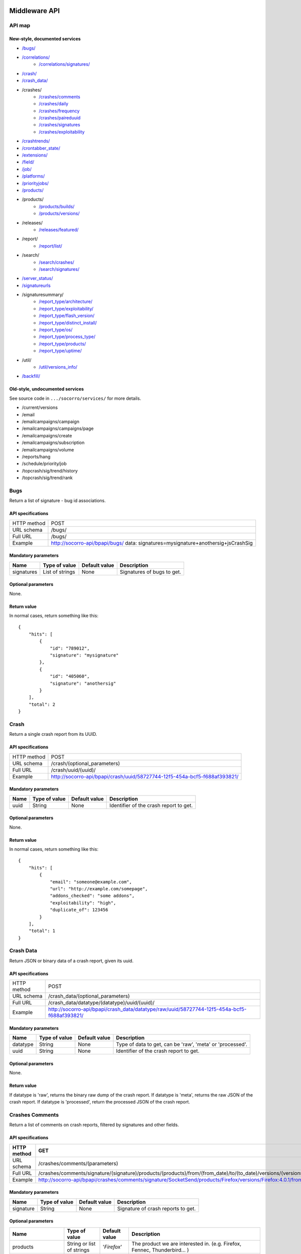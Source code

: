.. index:: middleware

.. _middleware-chapter:

Middleware API
==============

API map
-------

New-style, documented services
^^^^^^^^^^^^^^^^^^^^^^^^^^^^^^

* `/bugs/ <#bugs>`_
* `/correlations/ <#correlations>`_
    * `/correlations/signatures/ <#correlation-signatures>`_
* `/crash/ <#crash>`_
* `/crash_data/ <#crash-data>`_
* /crashes/
    * `/crashes/comments <#crashes-comments>`_
    * `/crashes/daily <#crashes-daily>`_
    * `/crashes/frequency  <#crashes-frequency>`_
    * `/crashes/paireduuid <#crashes-paireduuid>`_
    * `/crashes/signatures <#crashes-signatures>`_
    * `/crashes/exploitability <#crashes-exploitability>`_
* `/crashtrends/ <#crashtrends>`_
* `/crontabber_state/ <#crontabber-state>`_
* `/extensions/ <#extensions>`_
* `/field/ <#field>`_
* `/job/ <#job>`_
* `/platforms/ <#platforms>`_
* `/priorityjobs/ <#priorityjobs>`_
* `/products/ <#products>`_
* /products/
    * `/products/builds/ <#products-builds>`_
    * `/products/versions/ <#products-versions>`_
* /releases/
    * `/releases/featured/ <#releases-featured>`_
* /report/
    * `/report/list/ <#list-report>`_
* /search/
    * `/search/crashes/ <#search>`_
    * `/search/signatures/ <#search>`_
* `/server_status/ <#server-status>`_
* `/signatureurls <#signature-urls>`_
* /signaturesummary/
    * `/report_type/architecture/ <#architecture-signature-summary>`_
    * `/report_type/exploitability/ <#exploitability-signature-summary>`_
    * `/report_type/flash_version/ <#flash-version-signature-summary>`_
    * `/report_type/distinct_install/ <#distinct-install-signature-summary>`_
    * `/report_type/os/ <#operating-system-signature-summary>`_
    * `/report_type/process_type/ <#process-type-signature-summary>`_
    * `/report_type/products/ <#products-signature-summary>`_
    * `/report_type/uptime/ <#uptime-signature-summary>`_
* /util/
    * `/util/versions_info/ <#versions-info>`_
* `/backfill/ <#backfill>`_

Old-style, undocumented services
^^^^^^^^^^^^^^^^^^^^^^^^^^^^^^^^

See source code in ``.../socorro/services/`` for more details.

* /current/versions
* /email
* /emailcampaigns/campaign
* /emailcampaigns/campaigns/page
* /emailcampaigns/create
* /emailcampaigns/subscription
* /emailcampaigns/volume
* /reports/hang
* /schedule/priority/job
* /topcrash/sig/trend/history
* /topcrash/sig/trend/rank


.. ############################################################################
   Bugs API
   ############################################################################

Bugs
----

Return a list of signature - bug id associations.

API specifications
^^^^^^^^^^^^^^^^^^

+----------------+-----------------------------------------------------------------------------------+
| HTTP method    | POST                                                                              |
+----------------+-----------------------------------------------------------------------------------+
| URL schema     | /bugs/                                                                            |
+----------------+-----------------------------------------------------------------------------------+
| Full URL       | /bugs/                                                                            |
+----------------+-----------------------------------------------------------------------------------+
| Example        | http://socorro-api/bpapi/bugs/ data: signatures=mysignature+anothersig+jsCrashSig |
+----------------+-----------------------------------------------------------------------------------+

Mandatory parameters
^^^^^^^^^^^^^^^^^^^^

+----------------+------------------+---------------+-------------------------+
| Name           | Type of value    | Default value | Description             |
+================+==================+===============+=========================+
| signatures     | List of strings  | None          | Signatures of bugs      |
|                |                  |               | to get.                 |
+----------------+------------------+---------------+-------------------------+

Optional parameters
^^^^^^^^^^^^^^^^^^^

None.

Return value
^^^^^^^^^^^^

In normal cases, return something like this::

    {
        "hits": [
            {
                "id": "789012",
                "signature": "mysignature"
            },
            {
                "id": "405060",
                "signature": "anothersig"
            }
        ],
        "total": 2
    }


.. ############################################################################
   Crash API
   ############################################################################

Crash
-----

Return a single crash report from its UUID.

API specifications
^^^^^^^^^^^^^^^^^^

+----------------+-----------------------------------------------------------------------------------+
| HTTP method    | POST                                                                              |
+----------------+-----------------------------------------------------------------------------------+
| URL schema     | /crash/(optional_parameters)                                                      |
+----------------+-----------------------------------------------------------------------------------+
| Full URL       | /crash/uuid/(uuid)/                                                               |
+----------------+-----------------------------------------------------------------------------------+
| Example        | http://socorro-api/bpapi/crash/uuid/58727744-12f5-454a-bcf5-f688af393821/         |
+----------------+-----------------------------------------------------------------------------------+

Mandatory parameters
^^^^^^^^^^^^^^^^^^^^

+----------------+------------------+---------------+-------------------------+
| Name           | Type of value    | Default value | Description             |
+================+==================+===============+=========================+
| uuid           | String           | None          | Identifier of the crash |
|                |                  |               | report to get.          |
+----------------+------------------+---------------+-------------------------+

Optional parameters
^^^^^^^^^^^^^^^^^^^

None.

Return value
^^^^^^^^^^^^

In normal cases, return something like this::

    {
        "hits": [
            {
                "email": "someone@example.com",
                "url": "http://example.com/somepage",
                "addons_checked": "some addons",
                "exploitability": "high",
                "duplicate_of": 123456
            }
        ],
        "total": 1
    }


.. ############################################################################
   Crash Data API
   ############################################################################

Crash Data
----------

Return JSON or binary data of a crash report, given its uuid.

API specifications
^^^^^^^^^^^^^^^^^^

+----------------+---------------------------------------------------------------------------------------------+
| HTTP method    | POST                                                                                        |
+----------------+---------------------------------------------------------------------------------------------+
| URL schema     | /crash_data/(optional_parameters)                                                           |
+----------------+---------------------------------------------------------------------------------------------+
| Full URL       | /crash_data/datatype/(datatype)/uuid/(uuid)/                                                |
+----------------+---------------------------------------------------------------------------------------------+
| Example        | http://socorro-api/bpapi/crash_data/datatype/raw/uuid/58727744-12f5-454a-bcf5-f688af393821/ |
+----------------+---------------------------------------------------------------------------------------------+

Mandatory parameters
^^^^^^^^^^^^^^^^^^^^

+----------------+------------------+---------------+-------------------------+
| Name           | Type of value    | Default value | Description             |
+================+==================+===============+=========================+
| datatype       | String           | None          | Type of data to get, can|
|                |                  |               | be 'raw', 'meta' or     |
|                |                  |               | 'processed'.            |
+----------------+------------------+---------------+-------------------------+
| uuid           | String           | None          | Identifier of the crash |
|                |                  |               | report to get.          |
+----------------+------------------+---------------+-------------------------+

Optional parameters
^^^^^^^^^^^^^^^^^^^

None.

Return value
^^^^^^^^^^^^

If datatype is 'raw', returns the binary raw dump of the crash report.
If datatype is 'meta', returns the raw JSON of the crash report.
If datatype is 'processed', return the processed JSON of the crash report.


.. ############################################################################
   Crashes Comments API
   ############################################################################

Crashes Comments
----------------

Return a list of comments on crash reports, filtered by signatures and other
fields.

API specifications
^^^^^^^^^^^^^^^^^^

+----------------+----------------------------------------------------------------------------------------------------------------------------------------------------------------------------------------------------------------------------------------------------------------------------------------------------------------------------------------------------------------------------------------------+
| HTTP method    | GET                                                                                                                                                                                                                                                                                                                                                                                          |
+================+==============================================================================================================================================================================================================================================================================================================================================================================================+
| URL schema     | /crashes/comments/(parameters)                                                                                                                                                                                                                                                                                                                                                               |
+----------------+----------------------------------------------------------------------------------------------------------------------------------------------------------------------------------------------------------------------------------------------------------------------------------------------------------------------------------------------------------------------------------------------+
| Full URL       | /crashes/comments/signature/(signature)/products/(products)/from/(from_date)/to/(to_date)/versions/(versions)/os/(os_name)/reasons/(crash_reason)/build_ids/(build_ids)/build_from/(build_from)/build_to/(build_to)/report_process/(report_process)/report_type/(report_type)/plugin_in/(plugin_in)/plugin_search_mode/(plugin_search_mode)/plugin_terms/(plugin_terms)/                     |
+----------------+----------------------------------------------------------------------------------------------------------------------------------------------------------------------------------------------------------------------------------------------------------------------------------------------------------------------------------------------------------------------------------------------+
| Example        | http://socorro-api/bpapi/crashes/comments/signature/SocketSend/products/Firefox/versions/Firefox:4.0.1/from/2011-05-01/to/2011-05-05/os/Windows/                                                                                                                                                                                                                                             |
+----------------+----------------------------------------------------------------------------------------------------------------------------------------------------------------------------------------------------------------------------------------------------------------------------------------------------------------------------------------------------------------------------------------------+

Mandatory parameters
^^^^^^^^^^^^^^^^^^^^

+----------------+------------------+---------------+-------------------------+
| Name           | Type of value    | Default value | Description             |
+================+==================+===============+=========================+
| signature      | String           | None          | Signature of crash      |
|                |                  |               | reports to get.         |
+----------------+------------------+---------------+-------------------------+

Optional parameters
^^^^^^^^^^^^^^^^^^^

+------------------------+-------------------------------+----------------+---------------------------------------------------------------------------------------------------------------------------------------------------------+
| Name                   | Type of value                 | Default value  | Description                                                                                                                                             |
+========================+===============================+================+=========================================================================================================================================================+
| products               | String or list of strings     | '`Firefox`'    | The product we are interested in. (e.g. Firefox, Fennec, Thunderbird… )                                                                                 |
+------------------------+-------------------------------+----------------+---------------------------------------------------------------------------------------------------------------------------------------------------------+
| from                   | Date                          | Now - 7 days   | Search for crashes that happened after this date. Can use the following formats: '`yyyy-MM-dd`', '`yyyy-MM-dd HH:ii:ss`' or '`yyyy-MM-dd HH:ii:ss.S`'.  |
+------------------------+-------------------------------+----------------+---------------------------------------------------------------------------------------------------------------------------------------------------------+
| to                     | Date                          | Now            | Search for crashes that happened before this date. Can use the following formats: '`yyyy-MM-dd`', '`yyyy-MM-dd HH:ii:ss`' or '`yyyy-MM-dd HH:ii:ss.S`'. |
+------------------------+-------------------------------+----------------+---------------------------------------------------------------------------------------------------------------------------------------------------------+
| versions               | String or list of strings     | None           | Restring to a specific version of the product. Several versions can be specified, separated by a + symbol.                                              |
+------------------------+-------------------------------+----------------+---------------------------------------------------------------------------------------------------------------------------------------------------------+
| os                     | String or list of strings     | None           | Restrict to an Operating System. (e.g. Windows, Mac, Linux… ) Several versions can be specified, separated by a + symbol.                               |
+------------------------+-------------------------------+----------------+---------------------------------------------------------------------------------------------------------------------------------------------------------+
| reasons                | String or list of strings     | None           | Restricts search to crashes caused by this reason.                                                                                                      |
+------------------------+-------------------------------+----------------+---------------------------------------------------------------------------------------------------------------------------------------------------------+
| release_channels       | String or list of strings     | None           | Restricts search to crashes with these release channels.                                                                                                |
+------------------------+-------------------------------+----------------+---------------------------------------------------------------------------------------------------------------------------------------------------------+
| build\_ids             | Integer or list of integers   | None           | Restricts search to crashes that happened on a product with this build ID.                                                                              |
+------------------------+-------------------------------+----------------+---------------------------------------------------------------------------------------------------------------------------------------------------------+
| build\_from            | Integer or list of integers   | None           | Restricts search to crashes with a build id greater than this.                                                                                          |
+------------------------+-------------------------------+----------------+---------------------------------------------------------------------------------------------------------------------------------------------------------+
| build\_to              | Integer or list of integers   | None           | Restricts search to crashes with a build id lower than this.                                                                                            |
+------------------------+-------------------------------+----------------+---------------------------------------------------------------------------------------------------------------------------------------------------------+
| report\_process        | String                        | '`any`'        | Can be '`any`', '`browser`' or '`plugin`'.                                                                                                              |
+------------------------+-------------------------------+----------------+---------------------------------------------------------------------------------------------------------------------------------------------------------+
| report\_type           | String                        | '`any`'        | Can be '`any`', '`crash`' or '`hang`'.                                                                                                                  |
+------------------------+-------------------------------+----------------+---------------------------------------------------------------------------------------------------------------------------------------------------------+
| plugin\_in             | String or list of strings     | '`name`'       | Search for a plugin in this field. '`report\_process`' has to be set to '`plugin`'.                                                                     |
+------------------------+-------------------------------+----------------+---------------------------------------------------------------------------------------------------------------------------------------------------------+
| plugin\_search\_mode   | String                        | '`default`'    | How to search for this plugin. report\_process has to be set to plugin. Can be either '`default`', '`is\_exactly`', '`contains`' or '`starts\_with`'.   |
+------------------------+-------------------------------+----------------+---------------------------------------------------------------------------------------------------------------------------------------------------------+
| plugin\_terms          | String or list of strings     | None           | Terms to search for. Several terms can be specified, separated by a + symbol. report\_process has to be set to plugin.                                  |
+------------------------+-------------------------------+----------------+---------------------------------------------------------------------------------------------------------------------------------------------------------+

Return value
^^^^^^^^^^^^

In normal cases, return something like this::

    {
        "hits": [
            {
                "date_processed": "2011-03-16 06:54:56.385843",
                "uuid": "06a0c9b5-0381-42ce-855a-ccaaa2120116",
                "user_comments": "My firefox is crashing in an awesome way",
                "email": "someone@something.org"
            },
            {
                "date_processed": "2011-03-16 06:54:56.385843",
                "uuid": "06a0c9b5-0381-42ce-855a-ccaaa2120116",
                "user_comments": "I <3 Firefox crashes!",
                "email": "someone@something.org"
            }
        ],
        "total": 2
    }

If no signature is passed as a parameter, return null.


.. ############################################################################
   Crashes Daily API
   ############################################################################

Crashes Daily
-------------

Return crashes by active daily users.

API specifications
^^^^^^^^^^^^^^^^^^

+----------------+--------------------------------------------------------------------------------+
| HTTP method    | GET                                                                            |
+----------------+--------------------------------------------------------------------------------+
| URL schema     | /crashes/daily/(optional_parameters)                                           |
+----------------+--------------------------------------------------------------------------------+
| Full URL       | /crashes/daily/product/(product)/versions/(versions)/from_date/(from_date)/    |
|                | to_date/(to_date)/date_range_type/(date_range_type)/os/(os_names)/             |
|                | report_type/(report_type)/separated_by/(separated_by)/                         |
+----------------+--------------------------------------------------------------------------------+
| Example        | http://socorro-api/bpapi/crashes/daily/product/Firefox/versions/9.0a1+16.0a1/  |
+----------------+--------------------------------------------------------------------------------+

Mandatory parameters
^^^^^^^^^^^^^^^^^^^^

+------------+---------------+------------------------------------------------+
| Name       | Type of value | Description                                    |
+============+===============+================================================+
| product    | String        | Product for which to get daily crashes.        |
+------------+---------------+------------------------------------------------+
| versions   | Strings       | Versions of the product for which to get daily |
|            |               | crashes.                                       |
+------------+---------------+------------------------------------------------+

Optional parameters
^^^^^^^^^^^^^^^^^^^

+-----------------+---------------+---------------+--------------------------------+
| Name            | Type of value | Default value | Description                    |
+=================+===============+===============+================================+
| from_date       | Date          | A week ago    | Date after which to get        |
|                 |               |               | daily crashes.                 |
+-----------------+---------------+---------------+--------------------------------+
| to_date         | Date          | Now           | Date before which to get       |
|                 |               |               | daily crashes.                 |
+-----------------+---------------+---------------+--------------------------------+
| os              | Strings       | None          | Only return crashes with those |
|                 |               |               | os.                            |
+-----------------+---------------+---------------+--------------------------------+
| report_type     | Strings       | None          | Only return crashes with those |
|                 |               |               | report types.                  |
+-----------------+---------------+---------------+--------------------------------+
| separated_by    | String        | None          | Separate results by 'os' as    |
|                 |               |               | well as by product and version.|
+-----------------+---------------+---------------+--------------------------------+
| date_range_type | String        | report        | Range crashes by report_date   |
|                 |               |               | ('report') or by               |
|                 |               |               | build_date ('build').          |
+-----------------+---------------+---------------+--------------------------------+

Return value
^^^^^^^^^^^^

If os, report_type and separated_by parameters are set to their default values,
return an object like the following::

    {
        "hits": {
            "Firefox:10.0": {
                "2012-12-31": {
                    "product": "Firefox",
                    "adu": 64076,
                    "crash_hadu": 4.296,
                    "version": "10.0",
                    "report_count": 2753,
                    "date": "2012-12-31"
                },
                "2012-12-30": {
                    "product": "Firefox",
                    "adu": 64076,
                    "crash_hadu": 4.296,
                    "version": "10.0",
                    "report_count": 2753,
                    "date": "2012-12-30"
                }
            },
            "Firefox:16.0a1": {
                "..."
            }
        }
    }

Otherwise, return a more complex result that can eventually be separated by
different keys. For example, if separated_by is set to "os", it will return::

    {
        "hits": {
            "Firefox:10.0:win": {
                "2012-12-31": {
                    "product": "Firefox",
                    "adu": 64076,
                    "crash_hadu": 4.296,
                    "version": "10.0",
                    "report_count": 2753,
                    "date": "2012-12-31",
                    "os": "Windows",
                    "throttle": 0.1
                }
            },
            "Firefox:10.0:lin": {
                "2012-12-31": {
                    "product": "Firefox",
                    "adu": 64076,
                    "crash_hadu": 4.296,
                    "version": "10.0",
                    "report_count": 2753,
                    "date": "2012-12-31",
                    "os": "Linux",
                    "throttle": 0.1
                }
            }
        }
    }

Note that the returned fields will differ depending on the parameters. The "os"
field will be returned when either the "os" parameter has a value or the
"separated_by" parameter is "os", and the "report_type" field will be returned
when either the "report_type" parameter has a value or the "separated_by"
parameter is "report_type".

.. ############################################################################
   Crashes Frequency API
   ############################################################################

Crashes Frequency
-----------------

Return the number and frequency of crashes on each OS.

API specifications
^^^^^^^^^^^^^^^^^^

+----------------+-----------------------------------------------------------------------------------------------------------------------------------------------------------------------------------------------------------------------------------------------------------------------------------------------------------------------------------------------------------------------------------------------+
| HTTP method    | GET                                                                                                                                                                                                                                                                                                                                                                                           |
+----------------+-----------------------------------------------------------------------------------------------------------------------------------------------------------------------------------------------------------------------------------------------------------------------------------------------------------------------------------------------------------------------------------------------+
| URL schema     | /crashes/frequency/(parameters)                                                                                                                                                                                                                                                                                                                                                               |
+----------------+-----------------------------------------------------------------------------------------------------------------------------------------------------------------------------------------------------------------------------------------------------------------------------------------------------------------------------------------------------------------------------------------------+
| Full URL       | /crashes/frequency/signature/(signature)/products/(products)/from/(from_date)/to/(to_date)/versions/(versions)/os/(os_name)/reasons/(crash_reason)/build_ids/(build_ids)/build_from/(build_from)/build_to/(build_to)/report_process/(report_process)/report_type/(report_type)/plugin_in/(plugin_in)/plugin_search_mode/(plugin_search_mode)/plugin_terms/(plugin_terms)/                     |
+----------------+-----------------------------------------------------------------------------------------------------------------------------------------------------------------------------------------------------------------------------------------------------------------------------------------------------------------------------------------------------------------------------------------------+
| Example        | http://socorro-api/bpapi/crashes/frequency/signature/SocketSend/products/Firefox/versions/Firefox:4.0.1/from/2011-05-01/to/2011-05-05/os/Windows/                                                                                                                                                                                                                                             |
+----------------+-----------------------------------------------------------------------------------------------------------------------------------------------------------------------------------------------------------------------------------------------------------------------------------------------------------------------------------------------------------------------------------------------+

Mandatory parameters
^^^^^^^^^^^^^^^^^^^^

+----------------+------------------+---------------+-------------------------+
| Name           | Type of value    | Default value | Description             |
+================+==================+===============+=========================+
| signature      | String           | None          | Signature of crash      |
|                |                  |               | reports to get.         |
+----------------+------------------+---------------+-------------------------+

Optional parameters
^^^^^^^^^^^^^^^^^^^

+------------------------+-------------------------------+----------------+---------------------------------------------------------------------------------------------------------------------------------------------------------+
| Name                   | Type of value                 | Default value  | Description                                                                                                                                             |
+========================+===============================+================+=========================================================================================================================================================+
| products               | String or list of strings     | '`Firefox`'    | The product we are interested in. (e.g. Firefox, Fennec, Thunderbird… )                                                                                 |
+------------------------+-------------------------------+----------------+---------------------------------------------------------------------------------------------------------------------------------------------------------+
| from                   | Date                          | Now - 7 days   | Search for crashes that happened after this date. Can use the following formats: '`yyyy-MM-dd`', '`yyyy-MM-dd HH:ii:ss`' or '`yyyy-MM-dd HH:ii:ss.S`'.  |
+------------------------+-------------------------------+----------------+---------------------------------------------------------------------------------------------------------------------------------------------------------+
| to                     | Date                          | Now            | Search for crashes that happened before this date. Can use the following formats: '`yyyy-MM-dd`', '`yyyy-MM-dd HH:ii:ss`' or '`yyyy-MM-dd HH:ii:ss.S`'. |
+------------------------+-------------------------------+----------------+---------------------------------------------------------------------------------------------------------------------------------------------------------+
| versions               | String or list of strings     | None           | Restring to a specific version of the product. Several versions can be specified, separated by a + symbol.                                              |
+------------------------+-------------------------------+----------------+---------------------------------------------------------------------------------------------------------------------------------------------------------+
| os                     | String or list of strings     | None           | Restrict to an Operating System. (e.g. Windows, Mac, Linux… ) Several versions can be specified, separated by a + symbol.                               |
+------------------------+-------------------------------+----------------+---------------------------------------------------------------------------------------------------------------------------------------------------------+
| reasons                | String or list of strings     | None           | Restricts search to crashes caused by this reason.                                                                                                      |
+------------------------+-------------------------------+----------------+---------------------------------------------------------------------------------------------------------------------------------------------------------+
| release_channels       | String or list of strings     | None           | Restricts search to crashes with these release channels.                                                                                                |
+------------------------+-------------------------------+----------------+---------------------------------------------------------------------------------------------------------------------------------------------------------+
| build\_ids             | Integer or list of integers   | None           | Restricts search to crashes that happened on a product with this build ID.                                                                              |
+------------------------+-------------------------------+----------------+---------------------------------------------------------------------------------------------------------------------------------------------------------+
| build\_from            | Integer or list of integers   | None           | Restricts search to crashes with a build id greater than this.                                                                                          |
+------------------------+-------------------------------+----------------+---------------------------------------------------------------------------------------------------------------------------------------------------------+
| build\_to              | Integer or list of integers   | None           | Restricts search to crashes with a build id lower than this.                                                                                            |
+------------------------+-------------------------------+----------------+---------------------------------------------------------------------------------------------------------------------------------------------------------+
| report\_process        | String                        | '`any`'        | Can be '`any`', '`browser`' or '`plugin`'.                                                                                                              |
+------------------------+-------------------------------+----------------+---------------------------------------------------------------------------------------------------------------------------------------------------------+
| report\_type           | String                        | '`any`'        | Can be '`any`', '`crash`' or '`hang`'.                                                                                                                  |
+------------------------+-------------------------------+----------------+---------------------------------------------------------------------------------------------------------------------------------------------------------+
| plugin\_in             | String or list of strings     | '`name`'       | Search for a plugin in this field. '`report\_process`' has to be set to '`plugin`'.                                                                     |
+------------------------+-------------------------------+----------------+---------------------------------------------------------------------------------------------------------------------------------------------------------+
| plugin\_search\_mode   | String                        | '`default`'    | How to search for this plugin. report\_process has to be set to plugin. Can be either '`default`', '`is\_exactly`', '`contains`' or '`starts\_with`'.   |
+------------------------+-------------------------------+----------------+---------------------------------------------------------------------------------------------------------------------------------------------------------+
| plugin\_terms          | String or list of strings     | None           | Terms to search for. Several terms can be specified, separated by a + symbol. report\_process has to be set to plugin.                                  |
+------------------------+-------------------------------+----------------+---------------------------------------------------------------------------------------------------------------------------------------------------------+

Return value
^^^^^^^^^^^^

In normal cases, return something like this::

    {
        "hits": [
            {
                "count": 167,
                "build_date": "20120129064235",
                "count_mac": 0,
                "frequency_windows": 1,
                "count_windows": 167,
                "frequency": 1,
                "count_linux": 0,
                "total": 167,
                "frequency_linux": 0,
                "frequency_mac": 0
            },
            {
                "count": 1,
                "build_date": "20120129063944",
                "count_mac": 1,
                "frequency_windows": 0,
                "count_windows": 0,
                "frequency": 1,
                "count_linux": 0,
                "total": 1,
                "frequency_linux": 0,
                "frequency_mac": 1
            }
        ],
        "total": 2
    }


.. ############################################################################
   Crashes Paireduuid API
   ############################################################################

Crashes Paireduuid
------------------

Return paired uuid given a uuid and an optional hangid.

API specifications
^^^^^^^^^^^^^^^^^^

+----------------+----------------------------------------------------------------------------------------+
| HTTP method    | GET                                                                                    |
+----------------+----------------------------------------------------------------------------------------+
| URL schema     | /crashes/paireduuid/(optional_parameters)                                              |
+----------------+----------------------------------------------------------------------------------------+
| Full URL       | /crashes/paireduuid/uuid/(uuid)/hangid/(hangid)/                                       |
+----------------+----------------------------------------------------------------------------------------+
| Example        | http://socorro-api/bpapi/crashes/paireduuid/uuid/e8820616-1462-49b6-9784-e99a32120201/ |
+----------------+----------------------------------------------------------------------------------------+

Mandatory parameters
^^^^^^^^^^^^^^^^^^^^

+------------+---------------+------------------------------------------------+
| Name       | Type of value | Description                                    |
+============+===============+================================================+
| uuid       | String        | Unique identifier of the crash report.         |
+------------+---------------+------------------------------------------------+

Optional parameters
^^^^^^^^^^^^^^^^^^^

+------------+---------------+---------------+--------------------------------+
| Name       | Type of value | Default value | Description                    |
+============+===============+===============+================================+
| hangid     | String        | None          | Hang ID of the crash report.   |
+------------+---------------+---------------+--------------------------------+

Return value
^^^^^^^^^^^^

Return an object like the following::

    {
        "hits": [
            {
                "uuid": "e8820616-1462-49b6-9784-e99a32120201"
            }
        ],
        "total": 1
    }

Note that if a hangid is passed to the service, it will always return maximum
one result. Remove that hangid to get all paired uuid.


.. ############################################################################
   Crashes Signatures API
   ############################################################################

Crashes Signatures
------------------

Return top crashers by signatures.

API specifications
^^^^^^^^^^^^^^^^^^

+----------------+--------------------------------------------------------------------------------+
| HTTP method    | GET                                                                            |
+----------------+--------------------------------------------------------------------------------+
| URL schema     | /crashes/signatures/(optional_parameters)                                      |
+----------------+--------------------------------------------------------------------------------+
| Full URL       | /crashes/signatures/product/(product)/version/(version)/to_from/(to_date)/     |
|                | duration/(number_of_days)/crash_type/(crash_type)/limit/(number_of_results)/   |
|                | os/(operating_system)/date_range_type/(date_range_type)/                       |
+----------------+--------------------------------------------------------------------------------+
| Example        | http://socorro-api/bpapi/crashes/signatures/product/Firefox/version/9.0a1/     |
+----------------+--------------------------------------------------------------------------------+

Mandatory parameters
^^^^^^^^^^^^^^^^^^^^

+------------+---------------+------------------------------------------------+
| Name       | Type of value | Description                                    |
+============+===============+================================================+
| product    | String        | Product for which to get top crashes by        |
|            |               | signatures.                                    |
+------------+---------------+------------------------------------------------+
| version    | String        | Version of the product for which to get top    |
|            |               | crashes.                                       |
+------------+---------------+------------------------------------------------+

Optional parameters
^^^^^^^^^^^^^^^^^^^

+-----------------+---------------+---------------+--------------------------------+
| Name            | Type of value | Default value | Description                    |
+=================+===============+===============+================================+
| crash_type      | String        | all           | Type of crashes to get, can be |
|                 |               |               | "browser", "plugin", "content" |
|                 |               |               | or "all".                      |
+-----------------+---------------+---------------+--------------------------------+
| end_date        | Date          | Now           | Date before which to get       |
|                 |               |               | top crashes.                   |
+-----------------+---------------+---------------+--------------------------------+
| duration        | Int           | One week      | Number of hours during which   |
|                 |               |               | to get crashes.                |
+-----------------+---------------+---------------+--------------------------------+
| os              | String        | None          | Limit crashes to only one OS.  |
+-----------------+---------------+---------------+--------------------------------+
| limit           | Int           | 100           | Number of results to retrieve. |
+-----------------+---------------+---------------+--------------------------------+
| date_range_type | String        | 'report'      | Range by report date or        |
|                 |               |               | build date.                    |
+-----------------+---------------+---------------+--------------------------------+

Return value
^^^^^^^^^^^^

Return an object like the following::

    {
        "totalPercentage": 1.0,
        "end_date": "2012-06-28",
        "start_date": "2012-06-21",
        "crashes": [
            {
                "count": 3,
                "mac_count": 0,
                "content_count": 0,
                "first_report": "2012-03-13",
                "previousRank": 12,
                "currentRank": 0,
                "startup_percent": 0,
                "versions": "13.0a1, 14.0a1, 15.0a1, 16.0a1",
                "first_report_exact": "2012-03-13 17:58:30",
                "percentOfTotal": 0.214285714285714,
                "changeInRank": 12,
                "win_count": 3,
                "changeInPercentOfTotal": 0.20698716413283896,
                "linux_count": 0,
                "hang_count": 3,
                "signature": "hang | WaitForSingleObjectEx",
                "versions_count": 4,
                "previousPercentOfTotal": 0.00729855015287504,
                "plugin_count": 0
            },
            {
                "count": 2,
                "mac_count": 0,
                "content_count": 0,
                "first_report": "2012-06-27",
                "previousRank": "null",
                "currentRank": 1,
                "startup_percent": 0,
                "versions": "16.0a1",
                "first_report_exact": "2012-06-27 22:59:13",
                "percentOfTotal": 0.142857142857143,
                "changeInRank": "new",
                "win_count": 2,
                "changeInPercentOfTotal": "new",
                "linux_count": 0,
                "hang_count": 2,
                "signature": "hang | npswf64_11_3_300_262.dll@0x6c1d56",
                "versions_count": 1,
                "previousPercentOfTotal": "null",
                "plugin_count": 2
            }
        ],
        "totalNumberOfCrashes": 2
    }


.. ############################################################################
   Crashes Signatures API
   ############################################################################

Crashes Signatures
------------------

Return the history of a signature.

API specifications
^^^^^^^^^^^^^^^^^^

+----------------+--------------------------------------------------------------------------------+
| HTTP method    | GET                                                                            |
+----------------+--------------------------------------------------------------------------------+
| URL schema     | /crashes/signature_history/(optional_parameters)                               |
+----------------+--------------------------------------------------------------------------------+
| Full URL       | /crashes/signature_history/product/(product)/version/(version)/                |
|                | start_date/(start_date)/end_date/(end_date)/signature/(signature)/             |
+----------------+--------------------------------------------------------------------------------+
| Example        | http://socorro-api/bpapi/crashes/signature_history/product/Firefox/            |
|                | signature/my_signature_rocks/                                                  |
+----------------+--------------------------------------------------------------------------------+

Mandatory parameters
^^^^^^^^^^^^^^^^^^^^

+------------+---------------+------------------------------------------------+
| Name       | Type of value | Description                                    |
+============+===============+================================================+
| product    | String        | Name of the product.                           |
+------------+---------------+------------------------------------------------+
| version    | String        | Number of the version.                         |
+------------+---------------+------------------------------------------------+
| signature  | String        | Signature to get, exact match.                 |
+------------+---------------+------------------------------------------------+

Optional parameters
^^^^^^^^^^^^^^^^^^^

+-----------------+---------------+---------------+--------------------------------+
| Name            | Type of value | Default value | Description                    |
+=================+===============+===============+================================+
| start_date      | Datetime      | Last week     | The earliest date of crashes   |
|                 |               |               | we wish to evaluate            |
+-----------------+---------------+---------------+--------------------------------+
| end_date        | Datetime      | Now           | The latest date of crashes we  |
|                 |               |               | wish to evaluate.              |
+-----------------+---------------+---------------+--------------------------------+

Return value
^^^^^^^^^^^^

Return an object like the following::

    {
        "hits": [
            {
                "date": "2012-03-13",
                "count": 3,
                "percent_of_total": 42
            },
            {
                "date": "2012-03-20",
                "count": 6,
                "percent_of_total": 76
            }
        ],
        "total": 2
    }


.. ############################################################################
   Crashes Exploitability API
   ############################################################################

Crashes Exploitability
----------------------

Return a list of exploitable crash reports.

API specifications
^^^^^^^^^^^^^^^^^^

+----------------+------------------------------------------------------------------------------------------------------------+
| HTTP method    | GET                                                                                                        |
+----------------+------------------------------------------------------------------------------------------------------------+
| URL schema     | /crashes/exploitability/(optional_parameters)                                                              |
+----------------+------------------------------------------------------------------------------------------------------------+
| Full URL       | /crashes/exploitability/start_date/(start_date)/end_date/(end_date)/page/(page number)/batch/(batch size)/ |
+----------------+------------------------------------------------------------------------------------------------------------+
| Example        | /crashes/exploitability/start_date/2013-01-01/end_date/2014-01-01/page/2/batch/100/                        |
+----------------+------------------------------------------------------------------------------------------------------------+

Mandatory parameters
^^^^^^^^^^^^^^^^^^^^

None

Optional parameters
^^^^^^^^^^^^^^^^^^^

+-----------------+---------------+---------------+--------------------------------+
| Name            | Type of value | Default value | Description                    |
+=================+===============+===============+================================+
| start_date      | Date          | 1 week ago    | Start date of query range      |
+-----------------+---------------+---------------+--------------------------------+
| end_date        | Date          | Today         | End date of query range        |
+-----------------+---------------+---------------+--------------------------------+
| batch           | Int           | None          | Number of signatures to return |
|                 |               |               | per page.                      |
+-----------------+---------------+---------------+--------------------------------+
| page            | Int           | 0             | Multiple of batch size for     |
|                 |               |               | paginating query.              |
+-----------------+---------------+---------------+--------------------------------+

Return value
^^^^^^^^^^^^

Return an object like the following::

    {
      "hits": [
        {
          "low_count": 2,
          "high_count": 1,
          "null_count": 0,
          "none_count": 0,
          "report_date": "2013-06-29",
          "signature": "lockBtree",
          "medium_count": 5
        },
        {
          "low_count": 0,
          "high_count": 0,
          "null_count": 0,
          "none_count": 1,
          "report_date": "2013-06-29",
          "signature": "nvwgf2um.dll@0x15cfb0",
          "medium_count": 0
        },
      ],
      "total": 2
    }


.. ############################################################################
   Extensions API
   ############################################################################

Extensions
----------

Return a list of extensions associated with a crash's UUID.

API specifications
^^^^^^^^^^^^^^^^^^

+----------------+-----------------------------------------------------------------------------------------+
| HTTP method    | GET                                                                                     |
+----------------+-----------------------------------------------------------------------------------------+
| URL schema     | /extensions/(optional_parameters)                                                       |
+----------------+-----------------------------------------------------------------------------------------+
| Full URL       | /extensions/uuid/(uuid)/date/(crash_date)/                                              |
+----------------+-----------------------------------------------------------------------------------------+
| Example        | http://socorro-api/bpapi/extensions/uuid/xxxx-xxxx-xxxx/date/2012-02-29T01:23:45+00:00/ |
+----------------+-----------------------------------------------------------------------------------------+

Mandatory parameters
^^^^^^^^^^^^^^^^^^^^

+---------+---------------+---------------+-----------------------------------+
| Name    | Type of value | Default value | Description                       |
+=========+===============+===============+===================================+
| uuid    | String        | None          | Unique Identifier of the specific |
|         |               |               | crash to get extensions from.     |
+---------+---------------+---------------+-----------------------------------+
| date    | Datetime      | None          | Exact datetime of the crash.      |
+---------+---------------+---------------+-----------------------------------+

Optional parameters
^^^^^^^^^^^^^^^^^^^

None

Return value
^^^^^^^^^^^^

Return a list of extensions::

    {
        "total": 1,
        "hits": [
            {
                "report_id": 1234,
                "date_processed": "2012-02-29T01:23:45+00:00",
                "extension_key": 5678,
                "extension_id": "testpilot@labs.mozilla.com",
                "extension_version": "1.2"
            }
        ]
    }


.. ############################################################################
   Field API
   ############################################################################

Field
-----

Return data about a field from its name.

API specifications
^^^^^^^^^^^^^^^^^^

+----------------+-----------------------------------------------+
| HTTP method    | GET                                           |
+----------------+-----------------------------------------------+
| URL schema     | /field/(mandatory_parameters)                 |
+----------------+-----------------------------------------------+
| Full URL       | /field/name/(name)/                           |
+----------------+-----------------------------------------------+
| Example        | http://socorro-api/bpapi/field/name/my-field/ |
+----------------+-----------------------------------------------+

Mandatory parameters
^^^^^^^^^^^^^^^^^^^^

+---------+---------------+---------------+-----------------------------------+
| Name    | Type of value | Default value | Description                       |
+=========+===============+===============+===================================+
| name    | String        | None          | Name of the field.                |
+---------+---------------+---------------+-----------------------------------+

Optional parameters
^^^^^^^^^^^^^^^^^^^

None

Return value
^^^^^^^^^^^^

Return a dictionary::

    {
        "name": "my-field",
        "product": "WaterWolf",
        "transforms": {
            "rule1": "some notes about that rule"
        }
    }

If no value was found for the field name, return a dictionary with null values.


.. ############################################################################
   Crash Trends API
   ############################################################################

Crash Trends
------------

Return a list of nightly or aurora crashes that took place between two dates.

API specifications
^^^^^^^^^^^^^^^^^^

+----------------+---------------------------------------------------------------------------------------------------------------+
| HTTP method    | GET                                                                                                           |
+----------------+---------------------------------------------------------------------------------------------------------------+
| URL schema     | /crashtrends/(optional_parameters)                                                                            |
+----------------+---------------------------------------------------------------------------------------------------------------+
| Full URL       | /crashtrends/start_date/(start_date)/end_date/(end_date)/product/(product)/version/(version)                  |
+----------------+---------------------------------------------------------------------------------------------------------------+
| Example        | http://socorro-api/bpapi/crashtrends/start_date/2012-03-01/end_date/2012-03-15/product/Firefox/version/13.0a1 |
+----------------+---------------------------------------------------------------------------------------------------------------+

Mandatory parameters
^^^^^^^^^^^^^^^^^^^^

+---------------+---------------+---------------+-----------------------------------+
| Name          | Type of value | Default value | Description                       |
+===============+===============+===============+===================================+
| start_date    | Datetime      | None          | The earliest date of crashes      |
|               |               |               | we wish to evaluate               |
+---------------+---------------+---------------+-----------------------------------+
| end_date      | Datetime      | None          | The latest date of crashes we     |
|               |               |               | wish to evaluate.                 |
+---------------+---------------+---------------+-----------------------------------+
| product       | String        | None          | The product.                      |
+---------------+---------------+---------------+-----------------------------------+
| version       | String        | None          | The version.                      |
+---------------+---------------+---------------+-----------------------------------+

Optional parameters
^^^^^^^^^^^^^^^^^^^

None

Return value
^^^^^^^^^^^^

Return a total of crashes, along with their build date, by build ID::

    [
        {
            "build_date": "2012-02-10",
            "version_string": "12.0a2",
            "product_version_id": 856,
            "days_out": 6,
            "report_count": 515,
            "report_date": "2012-02-16",
            "product_name": "Firefox"
        }
    ]

.. ############################################################################
   Products Builds API
   ############################################################################

Job
---

Handle the jobs queue for crash reports processing.

API specifications
^^^^^^^^^^^^^^^^^^

+----------------+--------------------------------------------------------------------------------+
| HTTP method    | GET                                                                            |
+----------------+--------------------------------------------------------------------------------+
| URL schema     | /job/(parameters)                                                              |
+----------------+--------------------------------------------------------------------------------+
| Full URL       | /job/uuid/(uuid)/                                                              |
+----------------+--------------------------------------------------------------------------------+
| Example        | http://socorro-api/bpapi/job/uuid/e8820616-1462-49b6-9784-e99a32120201/        |
+----------------+--------------------------------------------------------------------------------+

Mandatory parameters
^^^^^^^^^^^^^^^^^^^^

+----------------+------------------+---------------+-------------------------+
| Name           | Type of value    | Default value | Description             |
+================+==================+===============+=========================+
| uuid           | String           | None          | Unique identifier of the|
|                |                  |               | crash report to find.   |
+----------------+------------------+---------------+-------------------------+

Optional parameters
^^^^^^^^^^^^^^^^^^^

None

Return value
^^^^^^^^^^^^

With a GET HTTP method, the service will return data in the following
form::

    {
        "hits": [
            {
                "id": 1,
                "pathname": "",
                "uuid": "e8820616-1462-49b6-9784-e99a32120201",
                "owner": 3,
                "priority": 0,
                "queueddatetime": "2012-02-29T01:23:45+00:00",
                "starteddatetime": "2012-02-29T01:23:45+00:00",
                "completeddatetime": "2012-02-29T01:23:45+00:00",
                "success": True,
                "message": "Hello"
            }
        ],
        "total": 1
    }


.. ############################################################################
   Platforms API
   ############################################################################

Platforms
---------

Return a list of all OS and their short names.

API specifications
^^^^^^^^^^^^^^^^^^

+----------------+-------------------------------------+
| HTTP method    | GET                                 |
+----------------+-------------------------------------+
| URL schema     | /platforms/                         |
+----------------+-------------------------------------+
| Full GET URL   | /platforms/                         |
+----------------+-------------------------------------+
| GET Example    | http://socorro-api/bpapi/platforms/ |
+----------------+-------------------------------------+

Mandatory parameters
^^^^^^^^^^^^^^^^^^^^

None

Optional parameters
^^^^^^^^^^^^^^^^^^^

None

Return value
^^^^^^^^^^^^

Return something like::

    {
        'hits': [
            {
                'name': 'Windows',
                'code': 'win'
            },
            {
                'name': 'Linux',
                'code': 'lin'
            }
        ],
        'total': 2
    }


.. ############################################################################
   Priorityjobs API
   ############################################################################

Priorityjobs
------------

Handle the priority jobs queue for crash reports processing.

API specifications
^^^^^^^^^^^^^^^^^^

+----------------+-----------------------------------------------------------------------------------------+
| HTTP method    | GET, POST                                                                               |
+----------------+-----------------------------------------------------------------------------------------+
| URL schema     | /priorityjobs/(parameters)                                                              |
+----------------+-----------------------------------------------------------------------------------------+
| Full GET URL   | /priorityjobs/uuid/(uuid)/                                                              |
+----------------+-----------------------------------------------------------------------------------------+
| GET Example    | http://socorro-api/bpapi/priorityjobs/uuid/e8820616-1462-49b6-9784-e99a32120201/        |
+----------------+-----------------------------------------------------------------------------------------+
| POST Example   | http://socorro-api/bpapi/priorityjobs/, data: uuid=e8820616-1462-49b6-9784-e99a32120201 |
+----------------+-----------------------------------------------------------------------------------------+

Mandatory parameters
^^^^^^^^^^^^^^^^^^^^

+----------------+------------------+---------------+-------------------------+
| Name           | Type of value    | Default value | Description             |
+================+==================+===============+=========================+
| uuid           | String           | None          | Unique identifier of the|
|                |                  |               | crash report to mark.   |
+----------------+------------------+---------------+-------------------------+

Optional parameters
^^^^^^^^^^^^^^^^^^^

None

Return value
^^^^^^^^^^^^

With a GET HTTP method, the service will return data in the following
form::

    {
        "hits": [
            {"uuid": "e8820616-1462-49b6-9784-e99a32120201"}
        ],
        "total": 1
    }

With a POST HTTP method, it will return true if the uuid has been successfully
added to the priorityjobs queue, and false if the uuid is already in the queue
or if there has been a problem.

.. ############################################################################
   Products API
   ############################################################################

Products
--------

Return information about product(s) and version(s) depending on the parameters the service is
called with.

API specifications
^^^^^^^^^^^^^^^^^^

+----------------+--------------------------------------------------------------------------------+
| HTTP method    | GET                                                                            |
+----------------+--------------------------------------------------------------------------------+
| URL schema     | /products/(optional_parameters)                                                |
+----------------+--------------------------------------------------------------------------------+
| Full URL       | /products/versions/(versions)                                                  |
+----------------+--------------------------------------------------------------------------------+
| Example        | http://socorro-api/bpapi/products/versions/Firefox:9.0a1/                      |
+----------------+--------------------------------------------------------------------------------+

Optional parameters
^^^^^^^^^^^^^^^^^^^^

+----------+---------------------------+---------------+----------------------------------------+
| Name     | Type of value             | Default value | Description                            |
+==========+===========================+===============+========================================+
| versions | String or list of strings | None          | Several product:version strings can    |
|          |                           |               | be specified, separated by a + symbol. |
+----------+---------------------------+---------------+----------------------------------------+

Return value
^^^^^^^^^^^^

If the service is called with the optional versions parameter, the service returns an object with an array of results
labeled as hits and a total::

    {
        "hits": [
            {
                "is_featured": boolean,
                "throttle": float,
                "end_date": "string",
                "start_date": "integer",
                "build_type": "string",
                "product": "string",
                "version": "string",
                "has_builds": boolean
            }
            ...
        ],
        "total": 1
    }

If the service is called with no parameters, it returns an object containing an
order list of products, a dict where keys are product names and values are a
list of all versions of that product, and the total of all versions returned::

    {
        "products": [
            "Firefox",
            "Thunderbird",
            "Fennec"
        ]
        "hits": {
            "Firefox": [
                {
                    "product": "Firefox",
                    "version": "42",
                    "start_date": "2001-01-01",
                    "end_date": "2099-01-01",
                    "throttle": 10.0
                    "featured": false
                    "release": "Nightly"
                    "has_builds": true
                }
            ],
            "Thunderbird": [
                {}
            ]
        },
        "total": 6
    }

.. ############################################################################
   Products Builds API
   ############################################################################

Products Builds
---------------

Query and update information about builds for products.

API specifications
^^^^^^^^^^^^^^^^^^

+----------------+--------------------------------------------------------------------------------+
| HTTP method    | GET, POST                                                                      |
+----------------+--------------------------------------------------------------------------------+
| URL schema     | /products/builds/(optional_parameters)                                         |
+----------------+--------------------------------------------------------------------------------+
| Full URL       | /products/builds/product/(product)/version/(version)/date_from/(date_from)/    |
+----------------+--------------------------------------------------------------------------------+
| GET Example    | http://socorro-api/bpapi/products/builds/product/Firefox/version/9.0a1/        |
| POST Example   | http://socorro-api/bpapi/products/builds/product/Firefox/,                     |
|                | data: version=10.0&platform=macosx&build_id=20120416012345&                    |
|                | build_type=Beta&beta_number=2&repository=mozilla-central                       |
+----------------+--------------------------------------------------------------------------------+

Mandatory GET parameters
^^^^^^^^^^^^^^^^^^^^^^^^

+---------+---------------+---------------+-----------------------------------+
| Name    | Type of value | Default value | Description                       |
+=========+===============+===============+===================================+
| product | String        | None          | Product for which to get nightly  |
|         |               |               | builds.                           |
+---------+---------------+---------------+-----------------------------------+

Optional GET parameters
^^^^^^^^^^^^^^^^^^^^^^^

+------------+---------------+------------------+-----------------------------+
| Name       | Type of value | Default value    | Description                 |
+============+===============+==================+=============================+
| version    | String        | None             | Version of the product for  |
|            |               |                  | which to get nightly builds.|
+------------+---------------+------------------+-----------------------------+
| from_date  | Date          | Now - 7 days     | Date from which to get      |
|            |               |                  | nightly builds.             |
+------------+---------------+------------------+-----------------------------+

GET return value
^^^^^^^^^^^^^^^^

Return an array of objects::

    [
        {
            "product": "string",
            "version": "string",
            "platform": "string",
            "buildid": "integer",
            "build_type": "string",
            "beta_number": "string",
            "repository": "string",
            "date": "string"
        },
        ...
    ]

Mandatory POST parameters
^^^^^^^^^^^^^^^^^^^^^^^^^

+-------------+---------------+---------------+-------------------------------------------------------+
| Name        | Type of value | Default value | Description                                           |
+=============+===============+===============+=======================================================+
| product     | String        | None          | Product for which to add a build.                     |
+-------------+---------------+---------------+-------------------------------------------------------+
| version     | String        | None          | Version for new build, e.g. "10.0".                   |
+-------------+---------------+---------------+-------------------------------------------------------+
| platform    | String        | None          | Platform for new build, e.g. "macosx".                |
+-------------+---------------+---------------+-------------------------------------------------------+
| build_id    | String        | None          | Build ID for new build (YYYYMMDD######).              |
+-------------+---------------+---------------+-------------------------------------------------------+
| build_type  | String        | None          | Type of build, e.g. "Release", "Beta", "Aurora", etc. |
+-------------+---------------+---------------+-------------------------------------------------------+

Optional POST parameters
^^^^^^^^^^^^^^^^^^^^^^^^

+-------------+---------------+---------------+-------------------------------------------------------+
| Name        | Type of value | Default value | Description                                           |
+=============+===============+===============+=======================================================+
| beta_number | String        | None          | Beta number if build_type is "Beta".  Mandatory if    |
|             |               |               | build_type is "Beta", ignored otherwise.              |
+-------------+---------------+---------------+-------------------------------------------------------+
| repository  | String        | ""            | The repository from which this release came.          |
+-------------+---------------+---------------+-------------------------------------------------------+

POST return value
^^^^^^^^^^^^^^^^^


On success, returns a 303 See Other redirect to the newly-added build's API page at::

    /products/builds/product/(product)/version/(version)/


.. ############################################################################
   Releases Featured API
   ############################################################################

Releases Featured
-----------------

Handle featured versions of a given product. GET the list of all featured
releases of all products, or GET the list of featured versions of a list of
products. PUT a new list for one or several products.

API specifications
^^^^^^^^^^^^^^^^^^

+----------------+---------------------------------------------------------------------------------------+
| HTTP method    | GET, PUT                                                                              |
+----------------+---------------------------------------------------------------------------------------+
| URL schema     | /releases/featured/(parameters)                                                       |
+----------------+---------------------------------------------------------------------------------------+
| Full GET URL   | /releases/featured/products/(products)/                                               |
+----------------+---------------------------------------------------------------------------------------+
| Full PUT URL   | /releases/featured/ data: product=version,version,version&product2=version...         |
+----------------+---------------------------------------------------------------------------------------+
| GET Example    | http://socorro-api/bpapi/releases/featured/products/Firefox+Fennec/                   |
+----------------+---------------------------------------------------------------------------------------+
| PUT Example    | http://socorro-api/bpapi/releases/featured/ data: Firefox=15.0a1,14.0b1&Fennec=14.0b4 |
+----------------+---------------------------------------------------------------------------------------+

GET Optional parameters
^^^^^^^^^^^^^^^^^^^^^^^

+----------------+------------------+-------------------+-------------------------------------------------------------------+
| Name           | Type of value    | Default value     | Description                                                       |
+================+==================+===================+===================================================================+
| products       | List of strings  | None              | Product(s) for which to get featured versions, or nothing to get  |
|                |                  |                   | all featured versions.                                            |
+----------------+------------------+-------------------+-------------------------------------------------------------------+

Return value
^^^^^^^^^^^^

PUT will return True if the update of the featured releases went fine, or raise
an error otherwise.

GET will return data like so::

    {
        "hits": {
            "Firefox": ["15.0a1", "13.0"],
            "Thunderbird": ["17.0b5", "10"]
        },
        "total": 4
    }

.. ############################################################################
   Signature URLs API
   ############################################################################

Signature URLs
--------------

Returns a list of urls for a specific signature, product(s), version(s)s as well as start and end date. Also includes
the total number of times this URL has been reported for the parameters specified above.

API specifications
^^^^^^^^^^^^^^^^^^

+----------------+------------------------------------------------------------------------------------------------------------------------------------------------------------------------------------------------------+
| HTTP method    | GET                                                                                                                                                                                                  |
+----------------+------------------------------------------------------------------------------------------------------------------------------------------------------------------------------------------------------+
| URL schema     | /signatureurls/(parameters)                                                                                                                                                                          |
+----------------+------------------------------------------------------------------------------------------------------------------------------------------------------------------------------------------------------+
| Full URL       | /signatureurls/signature/(signature)/start_date/(start_date)/end_date/(end_date)/products/(products)/versions/(versions)                                                                             |
+----------------+------------------------------------------------------------------------------------------------------------------------------------------------------------------------------------------------------+
| Example        | http://socorro-api/bpapi/signatureurls/signature/samplesignature/start_date/2012-03-01T00:00:00+00:00/end_date/2012-03-31T00:00:00+00:00/products/Firefox+Fennec/versions/Firefox:4.0.1+Fennec:13.0/ |
+----------------+------------------------------------------------------------------------------------------------------------------------------------------------------------------------------------------------------+

Mandatory parameters
^^^^^^^^^^^^^^^^^^^^

+----------------+------------------+-------------------+-------------------------------------------------------------------+
| Name           | Type of value    | Default value     | Description                                                       |
+================+==================+===================+===================================================================+
| signature      | String           | None              | The signature for which urls shoud be found                       |
+----------------+------------------+-------------------+-------------------------------------------------------------------+
| start_date     | Date             | None              | Date from which to collect urls                                   |
+----------------+------------------+-------------------+-------------------------------------------------------------------+
| end_date       | Date             | None              | Date up to, but not including, for which urls should be collected |
+----------------+------------------+-------------------+-------------------------------------------------------------------+
| products       | String           | None              | Product(s) for which to find urls or, you can send the keyword    |
|                |                  |                   | 'ALL' to get results for all products. Products and 'ALL' cannot  |
|                |                  |                   | be mixed                                                          |
+----------------+------------------+-------------------+-------------------------------------------------------------------+
| versions       | String           | None              | Version(s) for the above products to find urls for or, you can    |
|                |                  |                   | send the keyword 'ALL' to get results for all versions of the     |
|                |                  |                   | selected products. Versions and 'ALL' cannot be mixed             |
+----------------+------------------+-------------------+-------------------------------------------------------------------+

Return value
^^^^^^^^^^^^

Returns an object with a list of urls and the total count for each, as well as a counter,
'total', for the total number of results in the result set::

    {
        "hits": [
            {
                "url": "about:blank",
                "crash_count": 1936
            },
            {
                "..."
            }
        ],
        "total": 1
    }


.. ############################################################################
   Search API
   ############################################################################

Search
------

Search for crashes according to a large number of parameters and return
a list of crashes or a list of distinct signatures.

API specifications
^^^^^^^^^^^^^^^^^^

+----------------+---------------------------------------------------------------------------------------------------------------------------------------------------------------------------------------------------------------------------------------------------------------------------------------------------------------------------------------------------------------------------------------------------------------------------------------------------------------------------+
| HTTP method    | GET                                                                                                                                                                                                                                                                                                                                                                                                                                                                       |
+================+===========================================================================================================================================================================================================================================================================================================================================================================================================================================================================+
| URL schema     | /search/(data_type)/(optional_parameters)                                                                                                                                                                                                                                                                                                                                                                                                                                 |
+----------------+---------------------------------------------------------------------------------------------------------------------------------------------------------------------------------------------------------------------------------------------------------------------------------------------------------------------------------------------------------------------------------------------------------------------------------------------------------------------------+
| Full URL       | /search/(data_type)/for/(terms)/products/(products)/from/(from_date)/to/(to_date)/in/(fields)/versions/(versions)/os/(os_name)/search_mode/(search_mode)/reasons/(crash_reasons)/build_ids/(build_ids)/build_from/(build_from)/build_to/(build_to)/report_process/(report_process)/report_type/(report_type)/plugin_in/(plugin_in)/plugin_search_mode/(plugin_search_mode)/plugin_terms/(plugin_terms)/result_number/(number)/result_offset/(offset)/                     |
+----------------+---------------------------------------------------------------------------------------------------------------------------------------------------------------------------------------------------------------------------------------------------------------------------------------------------------------------------------------------------------------------------------------------------------------------------------------------------------------------------+
| Example        | http://socorro-api/bpapi/search/crashes/for/libflash.so/in/signature/products/Firefox/versions/Firefox:4.0.1/from/2011-05-01/to/2011-05-05/os/Windows/                                                                                                                                                                                                                                                                                                                    |
+----------------+---------------------------------------------------------------------------------------------------------------------------------------------------------------------------------------------------------------------------------------------------------------------------------------------------------------------------------------------------------------------------------------------------------------------------------------------------------------------------+

Mandatory parameters
^^^^^^^^^^^^^^^^^^^^

+----------------+------------------+-------------------+--------------------+
| Name           | Type of value    | Default value     | Description        |
+================+==================+===================+====================+
| data\_type     | String           | '`signatures`'    | Type of data we    |
|                |                  |                   | are looking for.   |
|                |                  |                   | Can be '`crashes`' |
|                |                  |                   | or '`signatures`'. |
+----------------+------------------+-------------------+--------------------+

Optional parameters
^^^^^^^^^^^^^^^^^^^

+------------------------+-------------------------------+----------------+---------------------------------------------------------------------------------------------------------------------------------------------------------+
| Name                   | Type of value                 | Default value  | Description                                                                                                                                             |
+========================+===============================+================+=========================================================================================================================================================+
| for                    | String or list of strings     | None           | Terms we are searching for. Each term must be URL encoded. Several terms can be specified, separated by a + symbol.                                     |
+------------------------+-------------------------------+----------------+---------------------------------------------------------------------------------------------------------------------------------------------------------+
| products               | String or list of strings     | '`Firefox`'    | The product we are interested in. (e.g. Firefox, Fennec, Thunderbird… )                                                                                 |
+------------------------+-------------------------------+----------------+---------------------------------------------------------------------------------------------------------------------------------------------------------+
| from                   | Date                          | Now - 7 days   | Search for crashes that happened after this date. Can use the following formats: '`yyyy-MM-dd`', '`yyyy-MM-dd HH:ii:ss`' or '`yyyy-MM-dd HH:ii:ss.S`'.  |
+------------------------+-------------------------------+----------------+---------------------------------------------------------------------------------------------------------------------------------------------------------+
| to                     | Date                          | Now            | Search for crashes that happened before this date. Can use the following formats: '`yyyy-MM-dd`', '`yyyy-MM-dd HH:ii:ss`' or '`yyyy-MM-dd HH:ii:ss.S`'. |
+------------------------+-------------------------------+----------------+---------------------------------------------------------------------------------------------------------------------------------------------------------+
| in                     | String or list of strings     | All            | Fields we are searching in. Several fields can be specified, separated by a + symbol. This is NOT implemented for PostgreSQL.                           |
+------------------------+-------------------------------+----------------+---------------------------------------------------------------------------------------------------------------------------------------------------------+
| versions               | String or list of strings     | None           | Restring to a specific version of the product. Several versions can be specified, separated by a + symbol.                                              |
+------------------------+-------------------------------+----------------+---------------------------------------------------------------------------------------------------------------------------------------------------------+
| os                     | String or list of strings     | None           | Restrict to an Operating System. (e.g. Windows, Mac, Linux… ) Several versions can be specified, separated by a + symbol.                               |
+------------------------+-------------------------------+----------------+---------------------------------------------------------------------------------------------------------------------------------------------------------+
| search\_mode           | String                        | '`default`'    | Set how to search. Can be either '`default`', '`is\_exactly`', '`contains`' or '`starts\_with`'.                                                        |
+------------------------+-------------------------------+----------------+---------------------------------------------------------------------------------------------------------------------------------------------------------+
| reasons                | String or list of strings     | None           | Restricts search to crashes caused by this reason.                                                                                                      |
+------------------------+-------------------------------+----------------+---------------------------------------------------------------------------------------------------------------------------------------------------------+
| release_channels       | String or list of strings     | None           | Restricts search to crashes with these release channels.                                                                                                |
+------------------------+-------------------------------+----------------+---------------------------------------------------------------------------------------------------------------------------------------------------------+
| build_ids              | Integer or list of integers   | None           | Restricts search to crashes that happened on a product with this build ID.                                                                              |
+------------------------+-------------------------------+----------------+---------------------------------------------------------------------------------------------------------------------------------------------------------+
| build\_from            | Integer or list of integers   | None           | Restricts search to crashes with a build id greater than this.                                                                                          |
+------------------------+-------------------------------+----------------+---------------------------------------------------------------------------------------------------------------------------------------------------------+
| build\_to              | Integer or list of integers   | None           | Restricts search to crashes with a build id lower than this.                                                                                            |
+------------------------+-------------------------------+----------------+---------------------------------------------------------------------------------------------------------------------------------------------------------+
| report\_process        | String                        | '`any`'        | Can be '`any`', '`browser`' or '`plugin`'.                                                                                                              |
+------------------------+-------------------------------+----------------+---------------------------------------------------------------------------------------------------------------------------------------------------------+
| report\_type           | String                        | '`any`'        | Can be '`any`', '`crash`' or '`hang`'.                                                                                                                  |
+------------------------+-------------------------------+----------------+---------------------------------------------------------------------------------------------------------------------------------------------------------+
| plugin\_in             | String or list of strings     | '`name`'       | Search for a plugin in this field. '`report\_process`' has to be set to '`plugin`'.                                                                     |
+------------------------+-------------------------------+----------------+---------------------------------------------------------------------------------------------------------------------------------------------------------+
| plugin\_search\_mode   | String                        | '`default`'    | How to search for this plugin. report\_process has to be set to plugin. Can be either '`default`', '`is\_exactly`', '`contains`' or '`starts\_with`'.   |
+------------------------+-------------------------------+----------------+---------------------------------------------------------------------------------------------------------------------------------------------------------+
| plugin\_terms          | String or list of strings     | None           | Terms to search for. Several terms can be specified, separated by a + symbol. report\_process has to be set to plugin.                                  |
+------------------------+-------------------------------+----------------+---------------------------------------------------------------------------------------------------------------------------------------------------------+
| result\_number         | Integer                       | 100            | Number of results to return.                                                                                                                            |
+------------------------+-------------------------------+----------------+---------------------------------------------------------------------------------------------------------------------------------------------------------+
| result\_offset         | Integer                       | 0              | Offset of the first result to return.                                                                                                                   |
+------------------------+-------------------------------+----------------+---------------------------------------------------------------------------------------------------------------------------------------------------------+

Return value
^^^^^^^^^^^^

If `data_type` is `crashes`, return value looks like::

    {
        "hits": [
            {
                "count": 1,
                "signature": "arena_dalloc_small | arena_dalloc | free | CloseDir",
            },
            {
                "count": 1,
                "signature": "XPCWrappedNativeScope::TraceJS(JSTracer*, XPCJSRuntime*)",
                "is_solaris": 0,
                "is_linux": 0,
                "numplugin": 0,
                "is_windows": 0,
                "is_mac": 0,
                "numhang": 0
            }
        ],
        "total": 2
    }

If `data_type` is `signatures`, return value looks like::

    {
        "hits": [
            {
                "client_crash_date": "2011-03-16 13:55:10.0",
                "dump": "...",
                "signature": "arena_dalloc_small | arena_dalloc | free | CloseDir",
                "process_type": null,
                "id": 231224257,
                "hangid": null,
                "version": "4.0b13pre",
                "build": "20110314162350",
                "product": "Firefox",
                "os_name": "Mac OS X",
                "date_processed": "2011-03-16 06:54:56.385843",
                "reason": "EXC_BAD_ACCESS / KERN_INVALID_ADDRESS",
                "address": "0x1d3aff03",
                "...": "..."
            }
        ],
        "total": 1
    }

If an error occured, the API will return something like this::

    Well, for the moment it doesn't return anything but an Internal Error
    HTTP header... We will improve that soon! :)


.. ############################################################################
   Server Status API
   ############################################################################

Server Status
-------------

Return the current state of the server and the revisions of Socorro and
Breakpad.

API specifications
^^^^^^^^^^^^^^^^^^

+----------------+-----------------------------------------------------+
| HTTP method    | GET                                                 |
+----------------+-----------------------------------------------------+
| URL schema     | /server_status/(parameters)                         |
+----------------+-----------------------------------------------------+
| Full URL       | /server_status/duration/(duration)/                 |
+----------------+-----------------------------------------------------+
| Example        | http://socorro-api/bpapi/server_status/duration/12/ |
+----------------+-----------------------------------------------------+

Mandatory parameters
^^^^^^^^^^^^^^^^^^^^

None

Optional parameters
^^^^^^^^^^^^^^^^^^^

+----------+---------------+----------------+--------------------------------+
| Name     | Type of value | Default value  | Description                    |
+==========+===============+================+================================+
| duration | Integer       | 12             | Number of lines of data to get.|
+----------+---------------+----------------+--------------------------------+

Return value
^^^^^^^^^^^^

Return a list of data about the server status at different recent times
(usually the status is updated every 15 minutes), and the current version of
Socorro and Breakpad::

    {
        "hits": [
            {
                "id": 1,
                "date_recently_completed": "2000-01-01T00:00:00+00:00",
                "date_oldest_job_queued": "2000-01-01T00:00:00+00:00",
                "avg_process_sec": 2,
                "avg_wait_sec": 5,
                "waiting_job_count": 3,
                "processors_count": 2,
                "date_created": "2000-01-01T00:00:00+00:00"
            }
        ],
        "socorro_revision": 42,
        "breakpad_revision": 43,
        "total": 1
    }


.. ############################################################################
   Crontabber State API
   ############################################################################

Crontabber State
----------------

Return the current state of crontabber.

API specifications
^^^^^^^^^^^^^^^^^^

+----------------+-----------------------------------------------------+
| HTTP method    | GET                                                 |
+----------------+-----------------------------------------------------+
| URL schema     | /crontabber_state/                                  |
+----------------+-----------------------------------------------------+
| Full URL       | /crontabber_state/                                  |
+----------------+-----------------------------------------------------+
| Example        | http://socorro-api/bpapi/crontabber_state/          |
+----------------+-----------------------------------------------------+

Mandatory parameters
^^^^^^^^^^^^^^^^^^^^

None

Optional parameters
^^^^^^^^^^^^^^^^^^^

None

Return value
^^^^^^^^^^^^

Returns a structure with two main keys ``state`` and ``last_updated``.
In ``state`` we get the parsed state from the ``crontabber_state``
table.::

    {
        "state": {
          "slow-one": {
            "next_run": "2013-02-09 01:16:00.893834",
            "first_run": "2012-11-05 23:27:07.316347",
            "last_error": {
              "traceback": "error error error",
              "type": "<class 'sluggish.jobs.InternalError'>",
              "value": "Have already run this for 2012-12-24 23:27"
            },
            "last_run": "2013-02-09 00:16:00.893834",
            "last_success": "2012-12-24 22:27:07.316893",
            "error_count": 6,
            "depends_on": []
          },
          "slow-two": {
            "next_run": "2012-11-12 19:39:59.521605",
            "first_run": "2012-11-05 23:27:17.341879",
            "last_error": {},
            "last_run": "2012-11-12 18:39:59.521605",
            "last_success": "2012-11-12 18:27:17.341895",
            "error_count": 0,
            "depends_on": ["slow-one"]
          }
        },
        "last_updated": "2000-01-01T00:00:00+00:00"
    }


.. ############################################################################
   Correlations API
   ############################################################################

Correlations
------------

Return correlations about specific

API specifications
^^^^^^^^^^^^^^^^^^

+----------------+----------------------------------------------------------------------------------------------------------------------------------------------------------------------------------------------+
| HTTP method    | GET                                                                                                                                                                                          |
+----------------+----------------------------------------------------------------------------------------------------------------------------------------------------------------------------------------------+
| URL schema     | /correlations/(parameters)                                                                                                                                                                   |
+----------------+----------------------------------------------------------------------------------------------------------------------------------------------------------------------------------------------+
| Full URL       | /correlations/report_type/(report_type)/product/(product)/version/(version)/platform/(platform)/signature/(signature)                                                                        |
+----------------+----------------------------------------------------------------------------------------------------------------------------------------------------------------------------------------------+
| Example        | http://socorro-api/bpapi/correlations/report_type/core-counts/product/Firefox/version/24.0a1/platform/Windows%20NT/signature/JS_HasPropertyById%28JSContext*,%20JSObject*,%20int,%20int*%29; |
+----------------+----------------------------------------------------------------------------------------------------------------------------------------------------------------------------------------------+


Mandatory parameters
^^^^^^^^^^^^^^^^^^^^

+----------------+------------------+-------------------+----------------------+
| Name           | Type of value    | Default value     | Description          |
+================+==================+===================+======================+
| report\_type   | String           | None              | Eg. ``core-counts``  |
+----------------+------------------+-------------------+----------------------+
| product        | String           | None              | Eg. ``Firefox``      |
+----------------+------------------+-------------------+----------------------+
| version        | String           | None              | Eg. ``24.0a1``       |
+----------------+------------------+-------------------+----------------------+
| platform       | String           | None              | Eg. ``Mac OS X``     |
+----------------+------------------+-------------------+----------------------+
| signature      | String           | None              | Full signature       |
+----------------+------------------+-------------------+----------------------+


Optional parameters
^^^^^^^^^^^^^^^^^^^

None

Return value
^^^^^^^^^^^^

Returns a structure with three keys: ``count``, ``reason`` and
``load``.::

    {
        "reason": "EXC_BAD_ACCESS / KERN_INVALID_ADDRESS",
	"count": 13,
	"load": "36% (4/11) vs.  26% (47/180) amd64 with 2 cores\n18% (2/11) vs.  31% (55/180) amd64 with 4 cores"
    }

If nothing is matched for your search you still get the same three
keys but empty like this::

    {
        "reason": null,
	"count": null,
	"load": ""
    }

NOTE: The implementation currently depends on finding a ``.txt`` file
on a remote server to pull down the data. If this file (filename is
based on the parameters you pass) is not found, the response is just::

   null


.. ############################################################################
   Correlation Signatures API
   ############################################################################

Correlation Signatures
----------------------

Return all signatures that have correlations about specific search
parameters

API specifications
^^^^^^^^^^^^^^^^^^

+----------------+--------------------------------------------------------------------------------------------------------------------------------------+
| HTTP method    | GET                                                                                                                                  |
+----------------+--------------------------------------------------------------------------------------------------------------------------------------+
| URL schema     | /correlations/signatures/(parameters)                                                                                                |
+----------------+--------------------------------------------------------------------------------------------------------------------------------------+
| Full URL       | /correlations/signatures/report_type/(report_type)/product/(product)/version/(version)/platforms/(platforms)                         |
+----------------+--------------------------------------------------------------------------------------------------------------------------------------+
| Example        | http://socorro-api/bpapi/correlations/signatures/report_type/core-counts/product/Firefox/version/24.0a1/platforms/Windows%20NT+Linux |
+----------------+--------------------------------------------------------------------------------------------------------------------------------------+


Mandatory parameters
^^^^^^^^^^^^^^^^^^^^

+----------------+------------------+-------------------+--------------------------------+
| Name           | Type of value    | Default value     | Description                    |
+================+==================+===================+================================+
| report\_type   | String           | None              | Eg. ``core-counts``            |
+----------------+------------------+-------------------+--------------------------------+
| product        | String           | None              | Eg. ``Firefox``                |
+----------------+------------------+-------------------+--------------------------------+
| version        | String           | None              | Eg. ``24.0a1``                 |
+----------------+------------------+-------------------+--------------------------------+
| platforms      | List of strings  | None              | Eg. ``Mac%20OS%20X+Linux``     |
+----------------+------------------+-------------------+--------------------------------+


Optional parameters
^^^^^^^^^^^^^^^^^^^

None

Return value
^^^^^^^^^^^^

Returns a structure with the keys ``hits`` and ``total``::

    {
        "hits": [
            "js::GCMarker::processMarkStackTop(js::SliceBudget&)",
            "gfxSVGGlyphs::~gfxSVGGlyphs()",
            "mozilla::layers::ImageContainer::GetCurrentSize()"
        ],
        "total": 3
    }

.. ############################################################################
   Report List API
   ############################################################################

List Report
-----------

Return a list of crash reports with a specified signature and filtered by
a wide range of options.

API specifications
^^^^^^^^^^^^^^^^^^

+----------------+-----------------------------------------------------------------------------------------------------------------------------------------------------------------------------------------------------------------------------------------------------------------------------------------------------------------------------------------------------------------------------------------+
| HTTP method    | GET                                                                                                                                                                                                                                                                                                                                                                                     |
+----------------+-----------------------------------------------------------------------------------------------------------------------------------------------------------------------------------------------------------------------------------------------------------------------------------------------------------------------------------------------------------------------------------------+
| URL schema     | /report/list/(parameters)                                                                                                                                                                                                                                                                                                                                                               |
+----------------+-----------------------------------------------------------------------------------------------------------------------------------------------------------------------------------------------------------------------------------------------------------------------------------------------------------------------------------------------------------------------------------------+
| Full URL       | /report/list/signature/(signature)/products/(products)/from/(from_date)/to/(to_date)/versions/(versions)/os/(os_name)/reasons/(crash_reason)/build_ids/(build_ids)/build_from/(build_from)/build_to/(build_to)/report_process/(report_process)/report_type/(report_type)/plugin_in/(plugin_in)/plugin_search_mode/(plugin_search_mode)/plugin_terms/(plugin_terms)/                     |
+----------------+-----------------------------------------------------------------------------------------------------------------------------------------------------------------------------------------------------------------------------------------------------------------------------------------------------------------------------------------------------------------------------------------+
| Example        | http://socorro-api/bpapi/report/list/signature/SocketSend/products/Firefox/versions/Firefox:4.0.1/from/2011-05-01/to/2011-05-05/os/Windows/                                                                                                                                                                                                                                             |
+----------------+-----------------------------------------------------------------------------------------------------------------------------------------------------------------------------------------------------------------------------------------------------------------------------------------------------------------------------------------------------------------------------------------+

Mandatory parameters
^^^^^^^^^^^^^^^^^^^^

+----------------+------------------+---------------+-------------------------+
| Name           | Type of value    | Default value | Description             |
+================+==================+===============+=========================+
| signature      | String           | None          | Signature of crash      |
|                |                  |               | reports to get.         |
+----------------+------------------+---------------+-------------------------+

Optional parameters
^^^^^^^^^^^^^^^^^^^

+------------------------+-------------------------------+----------------+---------------------------------------------------------------------------------------------------------------------------------------------------------+
| Name                   | Type of value                 | Default value  | Description                                                                                                                                             |
+========================+===============================+================+=========================================================================================================================================================+
| products               | String or list of strings     | '`Firefox`'    | The product we are interested in. (e.g. Firefox, Fennec, Thunderbird… )                                                                                 |
+------------------------+-------------------------------+----------------+---------------------------------------------------------------------------------------------------------------------------------------------------------+
| from                   | Date                          | Now - 7 days   | Search for crashes that happened after this date. Can use the following formats: '`yyyy-MM-dd`', '`yyyy-MM-dd HH:ii:ss`' or '`yyyy-MM-dd HH:ii:ss.S`'.  |
+------------------------+-------------------------------+----------------+---------------------------------------------------------------------------------------------------------------------------------------------------------+
| to                     | Date                          | Now            | Search for crashes that happened before this date. Can use the following formats: '`yyyy-MM-dd`', '`yyyy-MM-dd HH:ii:ss`' or '`yyyy-MM-dd HH:ii:ss.S`'. |
+------------------------+-------------------------------+----------------+---------------------------------------------------------------------------------------------------------------------------------------------------------+
| versions               | String or list of strings     | None           | Restring to a specific version of the product. Several versions can be specified, separated by a + symbol.                                              |
+------------------------+-------------------------------+----------------+---------------------------------------------------------------------------------------------------------------------------------------------------------+
| os                     | String or list of strings     | None           | Restrict to an Operating System. (e.g. Windows, Mac, Linux… ) Several versions can be specified, separated by a + symbol.                               |
+------------------------+-------------------------------+----------------+---------------------------------------------------------------------------------------------------------------------------------------------------------+
| reasons                | String or list of strings     | None           | Restricts search to crashes caused by this reason.                                                                                                      |
+------------------------+-------------------------------+----------------+---------------------------------------------------------------------------------------------------------------------------------------------------------+
| release_channels       | String or list of strings     | None           | Restricts search to crashes with these release channels.                                                                                                |
+------------------------+-------------------------------+----------------+---------------------------------------------------------------------------------------------------------------------------------------------------------+
| build\_ids             | Integer or list of integers   | None           | Restricts search to crashes that happened on a product with this build ID.                                                                              |
+------------------------+-------------------------------+----------------+---------------------------------------------------------------------------------------------------------------------------------------------------------+
| build\_from            | Integer or list of integers   | None           | Restricts search to crashes with a build id greater than this.                                                                                          |
+------------------------+-------------------------------+----------------+---------------------------------------------------------------------------------------------------------------------------------------------------------+
| build\_to              | Integer or list of integers   | None           | Restricts search to crashes with a build id lower than this.                                                                                            |
+------------------------+-------------------------------+----------------+---------------------------------------------------------------------------------------------------------------------------------------------------------+
| report\_process        | String                        | '`any`'        | Can be '`any`', '`browser`' or '`plugin`'.                                                                                                              |
+------------------------+-------------------------------+----------------+---------------------------------------------------------------------------------------------------------------------------------------------------------+
| report\_type           | String                        | '`any`'        | Can be '`any`', '`crash`' or '`hang`'.                                                                                                                  |
+------------------------+-------------------------------+----------------+---------------------------------------------------------------------------------------------------------------------------------------------------------+
| plugin\_in             | String or list of strings     | '`name`'       | Search for a plugin in this field. '`report\_process`' has to be set to '`plugin`'.                                                                     |
+------------------------+-------------------------------+----------------+---------------------------------------------------------------------------------------------------------------------------------------------------------+
| plugin\_search\_mode   | String                        | '`default`'    | How to search for this plugin. report\_process has to be set to plugin. Can be either '`default`', '`is\_exactly`', '`contains`' or '`starts\_with`'.   |
+------------------------+-------------------------------+----------------+---------------------------------------------------------------------------------------------------------------------------------------------------------+
| plugin\_terms          | String or list of strings     | None           | Terms to search for. Several terms can be specified, separated by a + symbol. report\_process has to be set to plugin.                                  |
+------------------------+-------------------------------+----------------+---------------------------------------------------------------------------------------------------------------------------------------------------------+
| result\_number         | Integer                       | 100            | Number of results to return.                                                                                                                            |
+------------------------+-------------------------------+----------------+---------------------------------------------------------------------------------------------------------------------------------------------------------+
| result\_offset         | Integer                       | 0              | Offset of the first result to return.                                                                                                                   |
+------------------------+-------------------------------+----------------+---------------------------------------------------------------------------------------------------------------------------------------------------------+

Return value
^^^^^^^^^^^^

In normal cases, return something like this::

    {
        "hits": [
            {
                "client_crash_date": "2011-03-16 13:55:10.0",
                "dump": "...",
                "signature": "arena_dalloc_small | arena_dalloc | free | CloseDir",
                "process_type": null,
                "id": 231224257,
                "hangid": null,
                "version": "4.0b13pre",
                "build": "20110314162350",
                "product": "Firefox",
                "os_name": "Mac OS X",
                "date_processed": "2011-03-16 06:54:56.385843",
                "reason": "EXC_BAD_ACCESS / KERN_INVALID_ADDRESS",
                "address": "0x1d3aff03",
                "...": "..."
            },
            {
                "client_crash_date": "2011-03-16 11:35:37.0",
                "...": "..."
            }
        ],
        "total": 2
    }

If `signature` is empty or nonexistent, raise a ``BadRequest`` error.

If another error occured, the API will return a 500 Internal Error HTTP header.

.. ############################################################################
   Signature Summary API (8 of them)
   ############################################################################

Architecture Signature Summary
------------------------------

Return architectures for a particular signature.

API specifications
^^^^^^^^^^^^^^^^^^

+-------------+----------------------------------------------------------------------------------------------------------------------------------+
| HTTP method | GET                                                                                                                              |
+=============+==================================================================================================================================+
| URL schema  | /signaturesummary/report_type/architecture/(optional_parameters)                                                                 |
+-------------+----------------------------------------------------------------------------------------------------------------------------------+
| Full URL    | /signaturesummary/report_type/architecture/signature/(signature)/versions/(versions)/start_date/(start_date)/end_date/(end_date) |
+-------------+----------------------------------------------------------------------------------------------------------------------------------+
| Example     | http://socorro-api/bpapi/signaturesummary/report_type/architecture/signature/SockSend/                                           |
+-------------+----------------------------------------------------------------------------------------------------------------------------------+

Mandatory parameters
^^^^^^^^^^^^^^^^^^^^

+----------------+------------------+---------------+-------------------------+
| Name           | Type of value    | Default value | Description             |
+================+==================+===============+=========================+
| signature      | String           | None          | Signature of crash      |
|                |                  |               | reports to get.         |
+----------------+------------------+---------------+-------------------------+

Optional parameters
^^^^^^^^^^^^^^^^^^^

+----------------+------------------+-------------------+-------------------------------------------------------------------+
| Name           | Type of value    | Default value     | Description                                                       |
+================+==================+===================+===================================================================+
| start_date     | Date             | None              | Date from which to collect urls                                   |
+----------------+------------------+-------------------+-------------------------------------------------------------------+
| end_date       | Date             | None              | Date up to, but not including, for which urls should be collected |
+----------------+------------------+-------------------+-------------------------------------------------------------------+
| versions       | String or list of strings     | None           | Restring to a specific version of the product. Several  |
|                |                               |                | versions can be specified, separated by a + symbol.     |
+----------------+-------------------------------+----------------+---------------------------------------------------------+


Return value
^^^^^^^^^^^^

Will return a set of `hits` and a `total` count of elements::

    {
        "hits": [{
            "category": 'amd64',
            "report_count": 1.0,
            "percentage": 100.0,
        }],
        "total": 1,
    }

Exploitability Signature Summary
--------------------------------

Return exploitability for a particular signature.

API specifications
^^^^^^^^^^^^^^^^^^

+-------------+-----------------------------------------------------------------------------------------------------------------------------------+
| HTTP method | GET                                                                                                                               |
+=============+===================================================================================================================================+
| URL schema | /signaturesummary/report_type/exploitability/(optional_parameters)                                                                 |
+------------+------------------------------------------------------------------------------------------------------------------------------------+
| Full URL   | /signaturesummary/report_type/exploitability/signature/(signature)/versions/(versions)/start_date/(start_date)/end_date/(end_date) |
+------------+------------------------------------------------------------------------------------------------------------------------------------+
| Example    | http://socorro-api/bpapi/signaturesummary/report_type/exploitability/signature/SockSend/                                           |
+------------+------------------------------------------------------------------------------------------------------------------------------------+

Mandatory parameters
^^^^^^^^^^^^^^^^^^^^

+----------------+------------------+---------------+-------------------------+
| Name           | Type of value    | Default value | Description             |
+================+==================+===============+=========================+
| signature      | String           | None          | Signature of crash      |
|                |                  |               | reports to get.         |
+----------------+------------------+---------------+-------------------------+

Optional parameters
^^^^^^^^^^^^^^^^^^^

+----------------+------------------+-------------------+-------------------------------------------------------------------+
| Name           | Type of value    | Default value     | Description                                                       |
+================+==================+===================+===================================================================+
| start_date     | Date             | None              | Date from which to collect urls                                   |
+----------------+------------------+-------------------+-------------------------------------------------------------------+
| end_date       | Date             | None              | Date up to, but not including, for which urls should be collected |
+----------------+------------------+-------------------+-------------------------------------------------------------------+
| versions       | String or list of strings     | None           | Restring to a specific version of the product. Several  |
|                |                               |                | versions can be specified, separated by a + symbol.     |
+----------------+-------------------------------+----------------+---------------------------------------------------------+


Return value
^^^^^^^^^^^^

Will return a set of `hits` and a `total` count of elements::

    {
        "hits":[{
                'low_count': 3,
                'high_count': 5,
                'null_count': 1,
                'none_count': 2,
                'report_date': yesterday_str,
                'medium_count': 4,
        }],
        "total": 1,
    }


Flash Version Signature Summary
-------------------------------

Return flash versions for a particular signature.

API specifications
^^^^^^^^^^^^^^^^^^

+-------------+-----------------------------------------------------------------------------------------------------------------------------------+
| HTTP method | GET                                                                                                                               |
+=============+===================================================================================================================================+
| URL schema  | /signaturesummary/report_type/flash_version/(optional_parameters)                                                                 |
+-------------+-----------------------------------------------------------------------------------------------------------------------------------+
| Full URL    | /signaturesummary/report_type/flash_version/signature/(signature)/versions/(versions)/start_date/(start_date)/end_date/(end_date) |
+-------------+-----------------------------------------------------------------------------------------------------------------------------------+
| Example     | http://socorro-api/bpapi/signature_summary/report_type/flash_version/signature/SockSend/                                          |
+-------------+-----------------------------------------------------------------------------------------------------------------------------------+

Mandatory parameters
^^^^^^^^^^^^^^^^^^^^

+----------------+------------------+---------------+-------------------------+
| Name           | Type of value    | Default value | Description             |
+================+==================+===============+=========================+
| signature      | String           | None          | Signature of crash      |
|                |                  |               | reports to get.         |
+----------------+------------------+---------------+-------------------------+

Optional parameters
^^^^^^^^^^^^^^^^^^^

+----------------+------------------+-------------------+-------------------------------------------------------------------+
| Name           | Type of value    | Default value     | Description                                                       |
+================+==================+===================+===================================================================+
| start_date     | Date             | None              | Date from which to collect urls                                   |
+----------------+------------------+-------------------+-------------------------------------------------------------------+
| end_date       | Date             | None              | Date up to, but not including, for which urls should be collected |
+----------------+------------------+-------------------+-------------------------------------------------------------------+
| versions       | String or list of strings     | None           | Restring to a specific version of the product. Several  |
|                |                               |                | versions can be specified, separated by a + symbol.     |
+----------------+-------------------------------+----------------+---------------------------------------------------------+


Return value
^^^^^^^^^^^^

Will return a set of `hits` and a `total` count of elements::

    {
        "hits": [{
            "category": '1.0',
            "report_count": 1.0,
            "percentage": 100.0,
        }],
        "total": 1,
    }


Distinct Install Signature Summary
-----------------------------------

Return distinct installs calculated for a particular signature.

API specifications
^^^^^^^^^^^^^^^^^^

+-------------+--------------------------------------------------------------------------------------------------------------------------------------+
| HTTP method | GET                                                                                                                                  |
+=============+======================================================================================================================================+
| URL schema  | /signaturesummary/report_type/distinct_install/(optional_parameters)                                                                 |
+-------------+--------------------------------------------------------------------------------------------------------------------------------------+
| Full URL    | /signaturesummary/report_type/distinct_install/signature/(signature)/versions/(versions)/start_date/(start_date)/end_date/(end_date) |
+-------------+--------------------------------------------------------------------------------------------------------------------------------------+
| Example     | http://socorro-api/bpapi/signature_summary/report_type/distinct_install/signature/SockSend/                                          |
+-------------+--------------------------------------------------------------------------------------------------------------------------------------+

Mandatory parameters
^^^^^^^^^^^^^^^^^^^^

+----------------+------------------+---------------+-------------------------+
| Name           | Type of value    | Default value | Description             |
+================+==================+===============+=========================+
| signature      | String           | None          | Signature of crash      |
|                |                  |               | reports to get.         |
+----------------+------------------+---------------+-------------------------+

Optional parameters
^^^^^^^^^^^^^^^^^^^

+----------------+------------------+-------------------+-------------------------------------------------------------------+
| Name           | Type of value    | Default value     | Description                                                       |
+================+==================+===================+===================================================================+
| start_date     | Date             | None              | Date from which to collect urls                                   |
+----------------+------------------+-------------------+-------------------------------------------------------------------+
| end_date       | Date             | None              | Date up to, but not including, for which urls should be collected |
+----------------+------------------+-------------------+-------------------------------------------------------------------+
| versions       | String or list of strings     | None           | Restring to a specific version of the product. Several  |
|                |                               |                | versions can be specified, separated by a + symbol.     |
+----------------+-------------------------------+----------------+---------------------------------------------------------+


Return value
^^^^^^^^^^^^

Will return a set of `hits` and a `total` count of elements::

    {
        "hits": [{
            "product_name": 'Firefox',
            "version_string": '8.0',
            "crashes": 10,
            "installations": 8,
        }],
        "total": 1,
    }

Operating System Signature Summary
----------------------------------

Return operating systems detected in crashes for a particular signature.

API specifications
^^^^^^^^^^^^^^^^^^

+-------------+------------------------------------------------------------------------------------------------------------------------+
| HTTP method | GET                                                                                                                    |
+=============+========================================================================================================================+
| URL schema  | /signaturesummary/report_type/os/(optional_parameters)                                                                 |
+-------------+------------------------------------------------------------------------------------------------------------------------+
| Full URL    | /signaturesummary/report_type/os/signature/(signature)/versions/(versions)/start_date/(start_date)/end_date/(end_date) |
+-------------+------------------------------------------------------------------------------------------------------------------------+
| Example     | http://socorro-api/bpapi/signature_summary/report_type/os/signature/SockSend/                                          |
+-------------+------------------------------------------------------------------------------------------------------------------------+

Mandatory parameters
^^^^^^^^^^^^^^^^^^^^

+----------------+------------------+---------------+-------------------------+
| Name           | Type of value    | Default value | Description             |
+================+==================+===============+=========================+
| signature      | String           | None          | Signature of crash      |
|                |                  |               | reports to get.         |
+----------------+------------------+---------------+-------------------------+

Optional parameters
^^^^^^^^^^^^^^^^^^^

+----------------+------------------+-------------------+-------------------------------------------------------------------+
| Name           | Type of value    | Default value     | Description                                                       |
+================+==================+===================+===================================================================+
| start_date     | Date             | None              | Date from which to collect urls                                   |
+----------------+------------------+-------------------+-------------------------------------------------------------------+
| end_date       | Date             | None              | Date up to, but not including, for which urls should be collected |
+----------------+------------------+-------------------+-------------------------------------------------------------------+
| versions       | String or list of strings     | None           | Restring to a specific version of the product. Several  |
|                |                               |                | versions can be specified, separated by a + symbol.     |
+----------------+-------------------------------+----------------+---------------------------------------------------------+


Return value
^^^^^^^^^^^^

Will return a set of `hits` and a `total` count of elements::

    {
        "hits": [{
            "category": 'Windows NT 6.4',
            "report_count": 1,
            "percentage": 100.0,
        }],
        "total": 1,
    }

Process Type Signature Summary
------------------------------

Return process types detected in crashes for a particular signature.

API specifications
^^^^^^^^^^^^^^^^^^

+-------------+----------------------------------------------------------------------------------------------------------------------------------+
| HTTP method | GET                                                                                                                              |
+=============+==================================================================================================================================+
| URL schema  | /signaturesummary/report_type/process_type/(optional_parameters)                                                                 |
+-------------+----------------------------------------------------------------------------------------------------------------------------------+
| Full URL    | /signaturesummary/report_type/process_type/signature/(signature)/versions/(versions)/start_date/(start_date)/end_date/(end_date) |
+-------------+----------------------------------------------------------------------------------------------------------------------------------+
| Example     | http://socorro-api/bpapi/signature_summary/report_type/process_type/signature/SockSend/                                          |
+-------------+----------------------------------------------------------------------------------------------------------------------------------+

Mandatory parameters
^^^^^^^^^^^^^^^^^^^^

+----------------+------------------+---------------+-------------------------+
| Name           | Type of value    | Default value | Description             |
+================+==================+===============+=========================+
| signature      | String           | None          | Signature of crash      |
|                |                  |               | reports to get.         |
+----------------+------------------+---------------+-------------------------+

Optional parameters
^^^^^^^^^^^^^^^^^^^

+----------------+------------------+-------------------+-------------------------------------------------------------------+
| Name           | Type of value    | Default value     | Description                                                       |
+================+==================+===================+===================================================================+
| start_date     | Date             | None              | Date from which to collect urls                                   |
+----------------+------------------+-------------------+-------------------------------------------------------------------+
| end_date       | Date             | None              | Date up to, but not including, for which urls should be collected |
+----------------+------------------+-------------------+-------------------------------------------------------------------+
| versions       | String or list of strings     | None           | Restring to a specific version of the product. Several  |
|                |                               |                | versions can be specified, separated by a + symbol.     |
+----------------+-------------------------------+----------------+---------------------------------------------------------+


Return value
^^^^^^^^^^^^

Will return a set of `hits` and a `total` count of elements::

    {
        "hits": [{
            "category": 'plugin',
            "report_count": 1,
            "percentage": 100.0,
        }],
        "total": 1,
    }

Products Signature Summary
----------------------------------

Return products detected for crashes for a particular signature.

API specifications
^^^^^^^^^^^^^^^^^^

+-------------+------------------------------------------------------------------------------------------------------------------------------+
| HTTP method | GET                                                                                                                          |
+=============+==============================================================================================================================+
| URL schema  | /signaturesummary/report_type/products/(optional_parameters)                                                                 |
+-------------+------------------------------------------------------------------------------------------------------------------------------+
| Full URL    | /signaturesummary/report_type/products/signature/(signature)/versions/(versions)/start_date/(start_date)/end_date/(end_date) |
+-------------+------------------------------------------------------------------------------------------------------------------------------+
| Example     | http://socorro-api/bpapi/signature_summary/report_type/products/signature/SockSend/                                          |
+-------------+------------------------------------------------------------------------------------------------------------------------------+

Mandatory parameters
^^^^^^^^^^^^^^^^^^^^

+----------------+------------------+---------------+-------------------------+
| Name           | Type of value    | Default value | Description             |
+================+==================+===============+=========================+
| signature      | String           | None          | Signature of crash      |
|                |                  |               | reports to get.         |
+----------------+------------------+---------------+-------------------------+

Optional parameters
^^^^^^^^^^^^^^^^^^^

+----------------+------------------+-------------------+-------------------------------------------------------------------+
| Name           | Type of value    | Default value     | Description                                                       |
+================+==================+===================+===================================================================+
| start_date     | Date             | None              | Date from which to collect urls                                   |
+----------------+------------------+-------------------+-------------------------------------------------------------------+
| end_date       | Date             | None              | Date up to, but not including, for which urls should be collected |
+----------------+------------------+-------------------+-------------------------------------------------------------------+
| versions       | String or list of strings     | None           | Restring to a specific version of the product. Several  |
|                |                               |                | versions can be specified, separated by a + symbol.     |
+----------------+-------------------------------+----------------+---------------------------------------------------------+


Return value
^^^^^^^^^^^^

Will return a set of `hits` and a `total` count of elements::

    {
        "hits": [{
            "product_name": 'Firefox',
            "version_string": "8.0",
            "report_count": 1.0,
            "percentage": 100.0,
        }],
        "total": 1,
    }


Uptime Signature Summary
----------------------------------

Return uptime ranges detected for crashes for a particular signature.

API specifications
^^^^^^^^^^^^^^^^^^

+-------------+----------------------------------------------------------------------------------------------------------------------------+
| HTTP method | GET                                                                                                                        |
+=============+============================================================================================================================+
| URL schema  | /signaturesummary/report_type/uptime/(optional_parameters)                                                                 |
+-------------+----------------------------------------------------------------------------------------------------------------------------+
| Full URL    | /signaturesummary/report_type/uptime/signature/(signature)/versions/(versions)/start_date/(start_date)/end_date/(end_date) |
+-------------+----------------------------------------------------------------------------------------------------------------------------+
| Example     | http://socorro-api/bpapi/signature_summary/report_type/uptime/signature/SockSend/                                          |
+-------------+----------------------------------------------------------------------------------------------------------------------------+

Mandatory parameters
^^^^^^^^^^^^^^^^^^^^

+----------------+------------------+---------------+-------------------------+
| Name           | Type of value    | Default value | Description             |
+================+==================+===============+=========================+
| signature      | String           | None          | Signature of crash      |
|                |                  |               | reports to get.         |
+----------------+------------------+---------------+-------------------------+

Optional parameters
^^^^^^^^^^^^^^^^^^^

+----------------+------------------+-------------------+-------------------------------------------------------------------+
| Name           | Type of value    | Default value     | Description                                                       |
+================+==================+===================+===================================================================+
| start_date     | Date             | None              | Date from which to collect urls                                   |
+----------------+------------------+-------------------+-------------------------------------------------------------------+
| end_date       | Date             | None              | Date up to, but not including, for which urls should be collected |
+----------------+------------------+-------------------+-------------------------------------------------------------------+
| versions       | String or list of strings     | None           | Restring to a specific version of the product. Several  |
|                |                               |                | versions can be specified, separated by a + symbol.     |
+----------------+-------------------------------+----------------+---------------------------------------------------------+


Return value
^^^^^^^^^^^^

Will return a set of `hits` and a `total` count of elements::

    {
        "hits": [{
            "category": '15-30 minutes',
            "report_count": 1,
            "percentage": 100.0,
        }],
        "total": 1,
    }


.. ############################################################################
   Util Versions Info API
   ############################################################################

Versions Info
-------------

Return information about one or several couples product:version.

API specifications
^^^^^^^^^^^^^^^^^^

+----------------+--------------------------------------------------------------------------------+
| HTTP method    | GET                                                                            |
+----------------+--------------------------------------------------------------------------------+
| URL schema     | /util/versions_info/(optional_parameters)                                      |
+----------------+--------------------------------------------------------------------------------+
| Full URL       | /util/versions_info/versions/(versions)/                                       |
+----------------+--------------------------------------------------------------------------------+
| Example        | http://socorro-api/bpapi/util/versions_info/versions/Firefox:9.0a1+Fennec:7.0/ |
+----------------+--------------------------------------------------------------------------------+

Mandatory parameters
^^^^^^^^^^^^^^^^^^^^

None.

Optional parameters
^^^^^^^^^^^^^^^^^^^

+----------------+------------------+-------------------+--------------------+
| Name           | Type of value    | Default value     | Description        |
+================+==================+===================+====================+
| versions       | String or list   | None              | Product:Versions   |
|                | of strings       |                   | couples for which  |
|                |                  |                   | information is     |
|                |                  |                   | asked.             |
+----------------+------------------+-------------------+--------------------+

Return value
^^^^^^^^^^^^

If parameter ``versions`` is unvalid, return value is ``None``. Otherwise it
looks like this::

    {
        "product_name:version_string": {
            "product_version_id": integer,
            "version_string": "string",
            "product_name": "string",
            "major_version": "string" or None,
            "release_channel": "string" or None,
            "build_id": [list, of, decimals] or None
        }
    }



.. ############################################################################
   Backfill API
   ############################################################################

Backfill
--------

Trigger a specific backfill.

API specifications
^^^^^^^^^^^^^^^^^^

+----------------+---------------------------------------------------------------------------+
| HTTP method    | GET                                                                       |
+----------------+---------------------------------------------------------------------------+
| URL schema     | /backfill/(parameters)                                                    |
+----------------+---------------------------------------------------------------------------+
| Full URL       | /backfill/(type_of_backfill)/(mandatory_parameters)/(optional_parameters) |
+----------------+---------------------------------------------------------------------------+
| Example        | http://socorro-api/bpapi/backfill/adu/update_day/2013-08-21/              |
+----------------+---------------------------------------------------------------------------+

Mandatory parameters
^^^^^^^^^^^^^^^^^^^^

When ``type_of_backfill`` equals to ``adu``, ``build_adu``, ``correlations``, 
``crashes_by_user_build``, ``daily_crashes``, ``exploitability``, 
``explosiveness``, ``hang_report``, ``home_page_graph_build``, 
``home_page_graph``, ``nightly_builds``, ``one_day``, ``signature_summary``,
``tcbs_build`` or ``tcbs``:

+------------------+------------------+-------------------+--------------------------------------------+
| Name             | Type of value    | Default value     | Description                                |
+==================+==================+===================+============================================+
| type_of_backfill | String           | None              | Define which backfill to trigger           |
+------------------+------------------+-------------------+--------------------------------------------+
| update_day       | Date             | None              | Date for which backfill should run         |
+------------------+------------------+-------------------+--------------------------------------------+


When ``type_of_backfill`` equals to ``all_dups``, ``reports_duplicates`` or 
``signature_counts``:

+------------------+------------------+-------------------+--------------------------------------------+
| Name             | Type of value    | Default value     | Description                                |
+==================+==================+===================+============================================+
| type_of_backfill | String           | None              | Define which backfill to trigger           |
+------------------+------------------+-------------------+--------------------------------------------+
| start_date       | Date             | None              | Start date for which backfill should run   |
+------------------+------------------+-------------------+--------------------------------------------+
| end_date         | Date             | None              | End date for which backfill should run     |
+------------------+------------------+-------------------+--------------------------------------------+

When ``type_of_backfill`` equals to ``reports_clean`` or ``matviews``:

+------------------+------------------+-------------------+--------------------------------------------+
| Name             | Type of value    | Default value     | Description                                |
+==================+==================+===================+============================================+
| type_of_backfill | String           | None              | Define which backfill to trigger           |
+------------------+------------------+-------------------+--------------------------------------------+
| start_date       | Date             | None              | Start date for which backfill should run   |
+------------------+------------------+-------------------+--------------------------------------------+

When ``type_of_backfill`` equals to ``weekly_report_partitions``:

+------------------+------------------+-------------------+---------------------------------------------------+
| Name             | Type of value    | Default value     | Description                                       |
+==================+==================+===================+===================================================+
| type_of_backfill | String           | None              | Define which backfill to trigger                  |
+------------------+------------------+-------------------+---------------------------------------------------+
| start_date       | Date             | None              | Start date for which backfill should run          |
+------------------+------------------+-------------------+---------------------------------------------------+
| end_date         | Date             | None              | End date for which backfill should run            |
+------------------+------------------+-------------------+---------------------------------------------------+
| table_name       | Text             | None              | Control the backfill data based on the table name |
+------------------+------------------+-------------------+---------------------------------------------------+

Optional parameters
^^^^^^^^^^^^^^^^^^^

When ``type_of_backfill`` equals to ``crashes_by_user_build``, ``crashes_by_user``, 
``home_page_graph_build``, ``home_page_graph``, ``tcbs_build`` or ``tcbs``:

+------------------+------------------+-------------------+--------------------------------------------+
| Name             | Type of value    | Default value     | Description                                |
+==================+==================+===================+============================================+
| check_period     | Interval         | 01:00:00          | Interval to run backfill                   |
+------------------+------------------+-------------------+--------------------------------------------+

When ``type_of_backfill`` equals to ``rank_compare``:

+------------------+------------------+-------------------+--------------------------------------------+
| Name             | Type of value    | Default value     | Description                                |
+==================+==================+===================+============================================+
| update_day       | Date             | NULL              | Date for which backfill should run         |
+------------------+------------------+-------------------+--------------------------------------------+

When ``type_of_backfill`` equals to ``reports_clean``:

+------------------+------------------+-------------------+--------------------------------------------+
| Name             | Type of value    | Default value     | Description                                |
+==================+==================+===================+============================================+
| end_date         | Date             | NULL              | End date for which backfill should run     |
+------------------+------------------+-------------------+--------------------------------------------+

When ``type_of_backfill`` equals to ``matviews``:

+------------------+------------------+-------------------+--------------------------------------------+
| Name             | Type of value    | Default value     | Description                                |
+==================+==================+===================+============================================+
| end_date         | Date             | NULL              | End date for which backfill should run     |
+------------------+------------------+-------------------+--------------------------------------------+
| reports_clean    | Bool             | True              | Optionally disable reports_clean backfill  |
+------------------+------------------+-------------------+--------------------------------------------+
| check_period     | Interval         | 01:00:00          | Interval to run backfill                   |
+------------------+------------------+-------------------+--------------------------------------------+


Return value
^^^^^^^^^^^^

On success, returns a 204.

    
.. ############################################################################
   Debug
   ############################################################################

Forcing an implementation
-------------------------

For debuging reasons, you can add a parameter to force the API to use a
specific implementation module. That module must be inside `socorro.external`
and contain the needed service implementation.

+----------------+---------------+---------------+---------------------------+
| Name           | Type of value | Default value | Description               |
+================+===============+===============+===========================+
| force_api_impl | String        | None          | Force the service to use  |
|                |               |               | a specific module.        |
+----------------+---------------+---------------+---------------------------+

For example, if you want to force search to be executed with ElasticSearch,
you can add to the middleware call `force\_api\_impl/elasticsearch/`. If
`socorro.external.elasticsearch` exists and contains a `search` module, it
will get loaded and used.


Adding new Middleware Services
==============================

See this page :ref:`addingmiddleware-chapter` for an introduction to
how to add a new middleware service.
